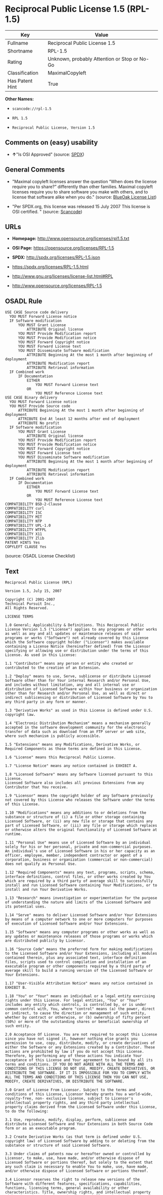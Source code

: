 * Reciprocal Public License 1.5 (RPL-1.5)

| Key               | Value                                          |
|-------------------+------------------------------------------------|
| Fullname          | Reciprocal Public License 1.5                  |
| Shortname         | RPL-1.5                                        |
| Rating            | Unknown, probably Attention or Stop or No-Go   |
| Classification    | MaximalCopyleft                                |
| Has Patent Hint   | True                                           |

*Other Names:*

- =scancode://rpl-1.5=

- =RPL 1.5=

- =Reciprocal Public License, Version 1.5=

** Comments on (easy) usability

- *↑*"Is OSI Approved" (source:
  [[https://spdx.org/licenses/RPL-1.5.html][SPDX]])

** General Comments

- "Maximal copyleft licenses answer the question “When does the license
  require you to share?” differently than other families. Maximal
  copyleft licenses require you to share software you make with others,
  and to license that software alike when you do." (source:
  [[https://blueoakcouncil.org/copyleft][BlueOak License List]])

- "Per SPDX.org, this license was released 15 July 2007 This license is
  OSI certified. " (source:
  [[https://github.com/nexB/scancode-toolkit/blob/develop/src/licensedcode/data/licenses/rpl-1.5.yml][Scancode]])

** URLs

- *Homepage:* http://www.opensource.org/licenses/rpl1.5.txt

- *OSI Page:* https://opensource.org/licenses/RPL-1.5

- *SPDX:* http://spdx.org/licenses/RPL-1.5.json

- https://spdx.org/licenses/RPL-1.5.html

- http://www.gnu.org/licenses/license-list.html#RPL

- http://www.opensource.org/licenses/RPL-1.5

** OSADL Rule

#+BEGIN_EXAMPLE
  USE CASE Source code delivery
  	YOU MUST Forward License notice
  	IF Software modification
  		YOU MUST Grant License
  			ATTRIBUTE Original license
  		YOU MUST Provide Modification report
  		YOU MUST Provide Modification notice
  		YOU MUST Forward Copyright notice
  		YOU MUST Forward License text
  		YOU MUST Disseminate Software modification
  			ATTRIBUTE Beginning At the most 1 month after beginning of deployment
  			ATTRIBUTE Modification report
  			ATTRIBUTE Retrieval information
  	IF Combined work
  		IF Documentation
  			EITHER
  				YOU MUST Forward License text
  			OR
  				YOU MUST Reference License text
  USE CASE Binary delivery
  	YOU MUST Forward License notice
  	YOU MUST Provide Source code
  		ATTRIBUTE Beginning At the most 1 month after beginning of deployment
  		ATTRIBUTE End At least 12 months after end of deployment
  		ATTRIBUTE No profit
  	IF Software modification
  		YOU MUST Grant License
  			ATTRIBUTE Original license
  		YOU MUST Provide Modification report
  		YOU MUST Provide Modification notice
  		YOU MUST Forward Copyright notice
  		YOU MUST Forward License text
  		YOU MUST Disseminate Software modification
  			ATTRIBUTE Beginning At the most 1 month after beginning of deployment
  			ATTRIBUTE Modification report
  			ATTRIBUTE Retrieval information
  	IF Combined work
  		IF Documentation
  			EITHER
  				YOU MUST Forward License text
  			OR
  				YOU MUST Reference License text
  COMPATIBILITY BSD-2-Clause
  COMPATIBILITY curl
  COMPATIBILITY ISC
  COMPATIBILITY MIT
  COMPATIBILITY NTP
  COMPATIBILITY UPL-1.0
  COMPATIBILITY WTFPL
  COMPATIBILITY X11
  COMPATIBILITY Zlib
  PATENT HINTS Yes
  COPYLEFT CLAUSE Yes
#+END_EXAMPLE

(source: OSADL License Checklist)

** Text

#+BEGIN_EXAMPLE
  Reciprocal Public License (RPL)

  Version 1.5, July 15, 2007

  Copyright (C) 2001-2007
  Technical Pursuit Inc.,
  All Rights Reserved.

  LICENSE TERMS

  1.0 General; Applicability & Definitions. This Reciprocal Public License Version 1.5 ("License") applies to any programs or other works as well as any and all updates or maintenance releases of said programs or works ("Software") not already covered by this License which the Software copyright holder ("Licensor") makes available containing a License Notice (hereinafter defined) from the Licensor specifying or allowing use or distribution under the terms of this License. As used in this License:

  1.1 "Contributor" means any person or entity who created or contributed to the creation of an Extension.

  1.2 "Deploy" means to use, Serve, sublicense or distribute Licensed Software other than for Your internal Research and/or Personal Use, and includes without limitation, any and all internal use or distribution of Licensed Software within Your business or organization other than for Research and/or Personal Use, as well as direct or indirect sublicensing or distribution of Licensed Software by You to any third party in any form or manner.

  1.3 "Derivative Works" as used in this License is defined under U.S. copyright law.

  1.4 "Electronic Distribution Mechanism" means a mechanism generally accepted in the software development community for the electronic transfer of data such as download from an FTP server or web site, where such mechanism is publicly accessible.

  1.5 "Extensions" means any Modifications, Derivative Works, or Required Components as those terms are defined in this License.

  1.6 "License" means this Reciprocal Public License.

  1.7 "License Notice" means any notice contained in EXHIBIT A.

  1.8 "Licensed Software" means any Software licensed pursuant to this License.
  Licensed Software also includes all previous Extensions from any Contributor that You receive.

  1.9 "Licensor" means the copyright holder of any Software previously not covered by this License who releases the Software under the terms of this License.

  1.10 "Modifications" means any additions to or deletions from the substance or structure of (i) a file or other storage containing Licensed Software, or (ii) any new file or storage that contains any part of Licensed Software, or (iii) any file or storage which replaces or otherwise alters the original functionality of Licensed Software at runtime.

  1.11 "Personal Use" means use of Licensed Software by an individual solely for his or her personal, private and non-commercial purposes. An individual's use of Licensed Software in his or her capacity as an officer, employee, member, independent contractor or agent of a corporation, business or organization (commercial or non-commercial) does not qualify as Personal Use.

  1.12 "Required Components" means any text, programs, scripts, schema, interface definitions, control files, or other works created by You which are required by a third party of average skill to successfully install and run Licensed Software containing Your Modifications, or to install and run Your Derivative Works.

  1.13 "Research" means investigation or experimentation for the purpose of understanding the nature and limits of the Licensed Software and its potential uses.

  1.14 "Serve" means to deliver Licensed Software and/or Your Extensions by means of a computer network to one or more computers for purposes of execution of Licensed Software and/or Your Extensions.

  1.15 "Software" means any computer programs or other works as well as any updates or maintenance releases of those programs or works which are distributed publicly by Licensor.

  1.16 "Source Code" means the preferred form for making modifications to the Licensed Software and/or Your Extensions, including all modules contained therein, plus any associated text, interface definition files, scripts used to control compilation and installation of an executable program or other components required by a third party of average skill to build a running version of the Licensed Software or Your Extensions.

  1.17 "User-Visible Attribution Notice" means any notice contained in EXHIBIT B.

  1.18 "You" or "Your" means an individual or a legal entity exercising rights under this License. For legal entities, "You" or "Your" includes any entity which controls, is controlled by, or is under common control with, You, where "control" means (a) the power, direct or indirect, to cause the direction or management of such entity, whether by contract or otherwise, or (b) ownership of fifty percent (50%) or more of the outstanding shares or beneficial ownership of such entity.

  2.0 Acceptance Of License. You are not required to accept this License since you have not signed it, however nothing else grants you permission to use, copy, distribute, modify, or create derivatives of either the Software or any Extensions created by a Contributor. These actions are prohibited by law if you do not accept this License. Therefore, by performing any of these actions You indicate Your acceptance of this License and Your agreement to be bound by all its terms and conditions. IF YOU DO NOT AGREE WITH ALL THE TERMS AND CONDITIONS OF THIS LICENSE DO NOT USE, MODIFY, CREATE DERIVATIVES, OR DISTRIBUTE THE SOFTWARE. IF IT IS IMPOSSIBLE FOR YOU TO COMPLY WITH ALL THE TERMS AND CONDITIONS OF THIS LICENSE THEN YOU CAN NOT USE, MODIFY, CREATE DERIVATIVES, OR DISTRIBUTE THE SOFTWARE.

  3.0 Grant of License From Licensor. Subject to the terms and conditions of this License, Licensor hereby grants You a world-wide, royalty-free, non- exclusive license, subject to Licensor's intellectual property rights, and any third party intellectual property claims derived from the Licensed Software under this License, to do the following:

  3.1 Use, reproduce, modify, display, perform, sublicense and distribute Licensed Software and Your Extensions in both Source Code form or as an executable program.

  3.2 Create Derivative Works (as that term is defined under U.S. copyright law) of Licensed Software by adding to or deleting from the substance or structure of said Licensed Software.

  3.3 Under claims of patents now or hereafter owned or controlled by Licensor, to make, use, have made, and/or otherwise dispose of Licensed Software or portions thereof, but solely to the extent that any such claim is necessary to enable You to make, use, have made, and/or otherwise dispose of Licensed Software or portions thereof.

  3.4 Licensor reserves the right to release new versions of the Software with different features, specifications, capabilities, functions, licensing terms, general availability or other characteristics. Title, ownership rights, and intellectual property rights in and to the Licensed Software shall remain in Licensor and/or its Contributors.

  4.0 Grant of License From Contributor. By application of the provisions in Section 6 below, each Contributor hereby grants You a world-wide, royalty- free, non-exclusive license, subject to said Contributor's intellectual property rights, and any third party intellectual property claims derived from the Licensed Software under this License, to do the following:

  4.1 Use, reproduce, modify, display, perform, sublicense and distribute any Extensions Deployed by such Contributor or portions thereof, in both Source Code form or as an executable program, either on an unmodified basis or as part of Derivative Works.

  4.2 Under claims of patents now or hereafter owned or controlled by Contributor, to make, use, have made, and/or otherwise dispose of Extensions or portions thereof, but solely to the extent that any such claim is necessary to enable You to make, use, have made, and/or otherwise dispose of Licensed Software or portions thereof.

  5.0 Exclusions From License Grant. Nothing in this License shall be deemed to grant any rights to trademarks, copyrights, patents, trade secrets or any other intellectual property of Licensor or any Contributor except as expressly stated herein. Except as expressly stated in Sections 3 and 4, no other patent rights, express or implied, are granted herein. Your Extensions may require additional patent licenses from Licensor or Contributors which each may grant in its sole discretion. No right is granted to the trademarks of Licensor or any Contributor even if such marks are included in the Licensed Software. Nothing in this License shall be interpreted to prohibit Licensor from licensing under different terms from this License any code that Licensor otherwise would have a right to license.

  5.1 You expressly acknowledge and agree that although Licensor and each Contributor grants the licenses to their respective portions of the Licensed Software set forth herein, no assurances are provided by Licensor or any Contributor that the Licensed Software does not infringe the patent or other intellectual property rights of any other entity. Licensor and each Contributor disclaim any liability to You for claims brought by any other entity based on infringement of intellectual property rights or otherwise. As a condition to exercising the rights and licenses granted hereunder, You hereby assume sole responsibility to secure any other intellectual property rights needed, if any. For example, if a third party patent license is required to allow You to distribute the Licensed Software, it is Your responsibility to acquire that license before distributing the Licensed Software.

  6.0 Your Obligations And Grants. In consideration of, and as an express condition to, the licenses granted to You under this License You hereby agree that any Modifications, Derivative Works, or Required Components (collectively
  Extensions) that You create or to which You contribute are governed by the terms of this License including, without limitation, Section 4. Any Extensions that You create or to which You contribute must be Deployed under the terms of this License or a future version of this License released under Section 7. You hereby grant to Licensor and all third parties a world-wide, non-exclusive, royalty-free license under those intellectual property rights You own or control to use, reproduce, display, perform, modify, create derivatives, sublicense, and distribute Licensed Software, in any form. Any Extensions You make and Deploy must have a distinct title so as to readily tell any subsequent user or Contributor that the Extensions are by You. You must include a copy of this License or directions on how to obtain a copy with every copy of the Extensions You distribute. You agree not to offer or impose any terms on any Source Code or executable version of the Licensed Software, or its Extensions that alter or restrict the applicable version of this License or the recipients' rights hereunder.

  6.1 Availability of Source Code. You must make available, under the terms of this License, the Source Code of any Extensions that You Deploy, via an Electronic Distribution Mechanism. The Source Code for any version that You Deploy must be made available within one (1) month of when you Deploy and must remain available for no less than twelve (12) months after the date You cease to Deploy. You are responsible for ensuring that the Source Code to each version You Deploy remains available even if the Electronic Distribution Mechanism is maintained by a third party. You may not charge a fee for any copy of the Source Code distributed under this Section in excess of Your actual cost of duplication and distribution of said copy.

  6.2 Description of Modifications. You must cause any Modifications that You create or to which You contribute to be documented in the Source Code, clearly describing the additions, changes or deletions You made. You must include a prominent statement that the Modifications are derived, directly or indirectly, from the Licensed Software and include the names of the Licensor and any Contributor to the Licensed Software in (i) the Source Code and (ii) in any notice displayed by the Licensed Software You distribute or in related documentation in which You describe the origin or ownership of the Licensed Software. You may not modify or delete any pre-existing copyright notices, change notices or License text in the Licensed Software without written permission of the respective Licensor or Contributor.

  6.3 Intellectual Property Matters.

  a. Third Party Claims. If You have knowledge that a license to a third party's intellectual property right is required to exercise the rights granted by this License, You must include a human-readable file with Your distribution that describes the claim and the party making the claim in sufficient detail that a recipient will know whom to contact.

  b. Contributor APIs. If Your Extensions include an application programming interface ("API") and You have knowledge of patent licenses that are reasonably necessary to implement that API, You must also include this information in a human-readable file supplied with Your distribution.

  c. Representations. You represent that, except as disclosed pursuant to 6.3(a) above, You believe that any Extensions You distribute are Your original creations and that You have sufficient rights to grant the rights conveyed by this License.

  6.4 Required Notices.

  a. License Text. You must duplicate this License or instructions on how to acquire a copy in any documentation You provide along with the Source Code of any Extensions You create or to which You contribute, wherever You describe recipients' rights relating to Licensed Software.

  b. License Notice. You must duplicate any notice contained in EXHIBIT A (the "License Notice") in each file of the Source Code of any copy You distribute of the Licensed Software and Your Extensions. If You create an Extension, You may add Your name as a Contributor to the Source Code and accompanying documentation along with a description of the contribution. If it is not possible to put the License Notice in a particular Source Code file due to its structure, then You must include such License Notice in a location where a user would be likely to look for such a notice.

  c. Source Code Availability. You must notify the software community of the availability of Source Code to Your Extensions within one (1) month of the date You initially Deploy and include in such notification a description of the Extensions, and instructions on how to acquire the Source Code. Should such instructions change you must notify the software community of revised instructions within one (1) month of the date of change. You must provide notification by posting to appropriate news groups, mailing lists, weblogs, or other sites where a publicly accessible search engine would reasonably be expected to index your post in relationship to queries regarding the Licensed Software and/or Your Extensions.

  d. User-Visible Attribution. You must duplicate any notice contained in EXHIBIT B (the "User-Visible Attribution Notice") in each user-visible display of the Licensed Software and Your Extensions which delineates copyright, ownership, or similar attribution information. If You create an Extension, You may add Your name as a Contributor, and add Your attribution notice, as an equally visible and functional element of any User-Visible Attribution Notice content. To ensure proper attribution, You must also include such User-Visible Attribution Notice in at least one location in the Software documentation where a user would be likely to look for such notice.

  6.5 Additional Terms. You may choose to offer, and charge a fee for, warranty, support, indemnity or liability obligations to one or more recipients of Licensed Software. However, You may do so only on Your own behalf, and not on behalf of the Licensor or any Contributor except as permitted under other agreements between you and Licensor or Contributor. You must make it clear that any such warranty, support, indemnity or liability obligation is offered by You alone, and You hereby agree to indemnify the Licensor and every Contributor for any liability plus attorney fees, costs, and related expenses due to any such action or claim incurred by the Licensor or such Contributor as a result of warranty, support, indemnity or liability terms You offer.

  6.6 Conflicts With Other Licenses. Where any portion of Your Extensions, by virtue of being Derivative Works of another product or similar circumstance, fall under the terms of another license, the terms of that license should be honored however You must also make Your Extensions available under this License. If the terms of this License continue to conflict with the terms of the other license you may write the Licensor for permission to resolve the conflict in a fashion that remains consistent with the intent of this License.
  Such permission will be granted at the sole discretion of the Licensor.

  7.0 Versions of This License. Licensor may publish from time to time revised versions of the License. Once Licensed Software has been published under a particular version of the License, You may always continue to use it under the terms of that version. You may also choose to use such Licensed Software under the terms of any subsequent version of the License published by Licensor. No one other than Licensor has the right to modify the terms applicable to Licensed Software created under this License.

  7.1 If You create or use a modified version of this License, which You may do only in order to apply it to software that is not already Licensed Software under this License, You must rename Your license so that it is not confusingly similar to this License, and must make it clear that Your license contains terms that differ from this License. In so naming Your license, You may not use any trademark of Licensor or of any Contributor. Should Your modifications to this License be limited to alteration of a) Section 13.8 solely to modify the legal Jurisdiction or Venue for disputes, b) EXHIBIT A solely to define License Notice text, or c) to EXHIBIT B solely to define a User-Visible Attribution Notice, You may continue to refer to Your License as the Reciprocal Public License or simply the RPL.

  8.0 Disclaimer of Warranty. LICENSED SOFTWARE IS PROVIDED UNDER THIS LICENSE ON AN "AS IS" BASIS, WITHOUT WARRANTY OF ANY KIND, EITHER EXPRESS OR IMPLIED, INCLUDING, WITHOUT LIMITATION, WARRANTIES THAT THE LICENSED SOFTWARE IS FREE OF DEFECTS, MERCHANTABLE, FIT FOR A PARTICULAR PURPOSE OR NON-INFRINGING.
  FURTHER THERE IS NO WARRANTY MADE AND ALL IMPLIED WARRANTIES ARE DISCLAIMED THAT THE LICENSED SOFTWARE MEETS OR COMPLIES WITH ANY DESCRIPTION OF PERFORMANCE OR OPERATION, SAID COMPATIBILITY AND SUITABILITY BEING YOUR RESPONSIBILITY. LICENSOR DISCLAIMS ANY WARRANTY, IMPLIED OR EXPRESSED, THAT ANY CONTRIBUTOR'S EXTENSIONS MEET ANY STANDARD OF COMPATIBILITY OR DESCRIPTION OF PERFORMANCE. THE ENTIRE RISK AS TO THE QUALITY AND PERFORMANCE OF THE LICENSED SOFTWARE IS WITH YOU. SHOULD LICENSED SOFTWARE PROVE DEFECTIVE IN ANY RESPECT, YOU (AND NOT THE LICENSOR OR ANY OTHER CONTRIBUTOR) ASSUME THE COST OF ANY NECESSARY SERVICING, REPAIR OR CORRECTION. UNDER THE TERMS OF THIS LICENSOR WILL NOT SUPPORT THIS SOFTWARE AND IS UNDER NO OBLIGATION TO ISSUE UPDATES TO THIS SOFTWARE. LICENSOR HAS NO KNOWLEDGE OF ERRANT CODE OR VIRUS IN THIS SOFTWARE, BUT DOES NOT WARRANT THAT THE SOFTWARE IS FREE FROM SUCH ERRORS OR VIRUSES. THIS DISCLAIMER OF WARRANTY CONSTITUTES AN ESSENTIAL PART OF THIS LICENSE. NO USE OF LICENSED SOFTWARE IS AUTHORIZED HEREUNDER EXCEPT UNDER THIS DISCLAIMER.

  9.0 Limitation of Liability. UNDER NO CIRCUMSTANCES AND UNDER NO LEGAL THEORY, WHETHER TORT (INCLUDING NEGLIGENCE), CONTRACT, OR OTHERWISE, SHALL THE LICENSOR, ANY CONTRIBUTOR, OR ANY DISTRIBUTOR OF LICENSED SOFTWARE, OR ANY SUPPLIER OF ANY OF SUCH PARTIES, BE LIABLE TO ANY PERSON FOR ANY INDIRECT, SPECIAL, INCIDENTAL, OR CONSEQUENTIAL DAMAGES OF ANY CHARACTER INCLUDING, WITHOUT LIMITATION, DAMAGES FOR LOSS OF GOODWILL, WORK STOPPAGE, COMPUTER FAILURE OR MALFUNCTION, OR ANY AND ALL OTHER COMMERCIAL DAMAGES OR LOSSES, EVEN IF SUCH PARTY SHALL HAVE BEEN INFORMED OF THE POSSIBILITY OF SUCH DAMAGES. THIS LIMITATION OF LIABILITY SHALL NOT APPLY TO LIABILITY FOR DEATH OR PERSONAL INJURY RESULTING FROM SUCH PARTY'S NEGLIGENCE TO THE EXTENT APPLICABLE LAW PROHIBITS SUCH LIMITATION. SOME JURISDICTIONS DO NOT ALLOW THE EXCLUSION OR LIMITATION OF INCIDENTAL OR CONSEQUENTIAL DAMAGES, SO THIS EXCLUSION AND LIMITATION MAY NOT APPLY TO YOU.

  10.0 High Risk Activities. THE LICENSED SOFTWARE IS NOT FAULT-TOLERANT AND IS NOT DESIGNED, MANUFACTURED, OR INTENDED FOR USE OR DISTRIBUTION AS ON-LINE CONTROL EQUIPMENT IN HAZARDOUS ENVIRONMENTS REQUIRING FAIL-SAFE PERFORMANCE, SUCH AS IN THE OPERATION OF NUCLEAR FACILITIES, AIRCRAFT NAVIGATION OR COMMUNICATIONS SYSTEMS, AIR TRAFFIC CONTROL, DIRECT LIFE SUPPORT MACHINES, OR WEAPONS SYSTEMS, IN WHICH THE FAILURE OF THE LICENSED SOFTWARE COULD LEAD DIRECTLY TO DEATH, PERSONAL INJURY, OR SEVERE PHYSICAL OR ENVIRONMENTAL DAMAGE ("HIGH RISK ACTIVITIES"). LICENSOR AND CONTRIBUTORS SPECIFICALLY DISCLAIM ANY EXPRESS OR IMPLIED WARRANTY OF FITNESS FOR HIGH RISK ACTIVITIES.

  11.0 Responsibility for Claims. As between Licensor and Contributors, each party is responsible for claims and damages arising, directly or indirectly, out of its utilization of rights under this License which specifically disclaims warranties and limits any liability of the Licensor. This paragraph is to be used in conjunction with and controlled by the Disclaimer Of Warranties of Section 8, the Limitation Of Damages in Section 9, and the disclaimer against use for High Risk Activities in Section 10. The Licensor has thereby disclaimed all warranties and limited any damages that it is or may be liable for. You agree to work with Licensor and Contributors to distribute such responsibility on an equitable basis consistent with the terms of this License including Sections 8, 9, and 10. Nothing herein is intended or shall be deemed to constitute any admission of liability.

  12.0 Termination. This License and all rights granted hereunder will terminate immediately in the event of the circumstances described in Section 13.6 or if applicable law prohibits or restricts You from fully and or specifically complying with Sections 3, 4 and/or 6, or prevents the enforceability of any of those Sections, and You must immediately discontinue any use of Licensed Software.

  12.1 Automatic Termination Upon Breach. This License and the rights granted hereunder will terminate automatically if You fail to comply with the terms herein and fail to cure such breach within thirty (30) days of becoming aware of the breach. All sublicenses to the Licensed Software that are properly granted shall survive any termination of this License. Provisions that, by their nature, must remain in effect beyond the termination of this License, shall survive.

  12.2 Termination Upon Assertion of Patent Infringement. If You initiate litigation by asserting a patent infringement claim (excluding declaratory judgment actions) against Licensor or a Contributor (Licensor or Contributor against whom You file such an action is referred to herein as "Respondent") alleging that Licensed Software directly or indirectly infringes any patent, then any and all rights granted by such Respondent to You under Sections 3 or
  4 of this License shall terminate prospectively upon sixty (60) days notice from Respondent (the "Notice Period") unless within that Notice Period You either agree in writing (i) to pay Respondent a mutually agreeable reasonably royalty for Your past or future use of Licensed Software made by such Respondent, or (ii) withdraw Your litigation claim with respect to Licensed Software against such Respondent. If within said Notice Period a reasonable royalty and payment arrangement are not mutually agreed upon in writing by the parties or the litigation claim is not withdrawn, the rights granted by Licensor to You under Sections 3 and 4 automatically terminate at the expiration of said Notice Period.

  12.3 Reasonable Value of This License. If You assert a patent infringement claim against Respondent alleging that Licensed Software directly or indirectly infringes any patent where such claim is resolved (such as by license or settlement) prior to the initiation of patent infringement litigation, then the reasonable value of the licenses granted by said Respondent under Sections 3 and 4 shall be taken into account in determining the amount or value of any payment or license.

  12.4 No Retroactive Effect of Termination. In the event of termination under this Section all end user license agreements (excluding licenses to distributors and resellers) that have been validly granted by You or any distributor hereunder prior to termination shall survive termination.

  13.0 Miscellaneous.

  13.1 U.S. Government End Users. The Licensed Software is a "commercial item,"
  as that term is defined in 48 C.F.R. 2.101 (Oct. 1995), consisting of "commercial computer software" and "commercial computer software documentation," as such terms are used in 48 C.F.R. 12.212 (Sept. 1995).
  Consistent with 48 C.F.R. 12.212 and 48 C.F.R. 227.7202-1 through 227.7202-4 (June 1995), all U.S. Government End Users acquire Licensed Software with only those rights set forth herein.

  13.2 Relationship of Parties. This License will not be construed as creating an agency, partnership, joint venture, or any other form of legal association between or among You, Licensor, or any Contributor, and You will not represent to the contrary, whether expressly, by implication, appearance, or otherwise.

  13.3 Independent Development. Nothing in this License will impair Licensor's right to acquire, license, develop, subcontract, market, or distribute technology or products that perform the same or similar functions as, or otherwise compete with, Extensions that You may develop, produce, market, or distribute.

  13.4 Consent To Breach Not Waiver. Failure by Licensor or Contributor to enforce any provision of this License will not be deemed a waiver of future enforcement of that or any other provision.

  13.5 Severability. This License represents the complete agreement concerning the subject matter hereof. If any provision of this License is held to be unenforceable, such provision shall be reformed only to the extent necessary to make it enforceable.

  13.6 Inability to Comply Due to Statute or Regulation. If it is impossible for You to comply with any of the terms of this License with respect to some or all of the Licensed Software due to statute, judicial order, or regulation, then You cannot use, modify, or distribute the software.

  13.7 Export Restrictions. You may be restricted with respect to downloading or otherwise acquiring, exporting, or reexporting the Licensed Software or any underlying information or technology by United States and other applicable laws and regulations. By downloading or by otherwise obtaining the Licensed Software, You are agreeing to be responsible for compliance with all applicable laws and regulations.

  13.8 Arbitration, Jurisdiction & Venue. This License shall be governed by Colorado law provisions (except to the extent applicable law, if any, provides otherwise), excluding its conflict-of-law provisions. You expressly agree that any dispute relating to this License shall be submitted to binding arbitration under the rules then prevailing of the American Arbitration Association. You further agree that Adams County, Colorado USA is proper venue and grant such arbitration proceeding jurisdiction as may be appropriate for purposes of resolving any dispute under this License. Judgement upon any award made in arbitration may be entered and enforced in any court of competent jurisdiction. The arbitrator shall award attorney's fees and costs of arbitration to the prevailing party. Should either party find it necessary to enforce its arbitration award or seek specific performance of such award in a civil court of competent jurisdiction, the prevailing party shall be entitled to reasonable attorney's fees and costs. The application of the United Nations Convention on Contracts for the International Sale of Goods is expressly excluded. You and Licensor expressly waive any rights to a jury trial in any litigation concerning Licensed Software or this License. Any law or regulation that provides that the language of a contract shall be construed against the drafter shall not apply to this License.

  13.9 Entire Agreement. This License constitutes the entire agreement between the parties with respect to the subject matter hereof.

  EXHIBIT A

  The License Notice below must appear in each file of the Source Code of any copy You distribute of the Licensed Software or any Extensions thereto:

  Unless explicitly acquired and licensed from Licensor under another license, the contents of this file are subject to the Reciprocal Public License ("RPL") Version 1.5, or subsequent versions as allowed by the RPL, and You may not copy or use this file in either source code or executable form, except in compliance with the terms and conditions of the RPL.

  All software distributed under the RPL is provided strictly on an "AS IS" basis, WITHOUT WARRANTY OF ANY KIND, EITHER EXPRESS OR IMPLIED, AND LICENSOR HEREBY DISCLAIMS ALL SUCH WARRANTIES, INCLUDING WITHOUT LIMITATION, ANY WARRANTIES OF MERCHANTABILITY, FITNESS FOR A PARTICULAR PURPOSE, QUIET ENJOYMENT, OR NON-INFRINGEMENT. See the RPL for specific language governing rights and limitations under the RPL.

  EXHIBIT B

  The User-Visible Attribution Notice below, when provided, must appear in each user-visible display as defined in Section 6.4 (d):
#+END_EXAMPLE

--------------

** Raw Data

- [[https://spdx.org/licenses/RPL-1.5.html][SPDX]]

- [[https://blueoakcouncil.org/copyleft][BlueOak License List]]

- [[https://github.com/OpenChain-Project/curriculum/raw/ddf1e879341adbd9b297cd67c5d5c16b2076540b/policy-template/Open%20Source%20Policy%20Template%20for%20OpenChain%20Specification%201.2.ods][OpenChainPolicyTemplate]]

- [[https://github.com/nexB/scancode-toolkit/blob/develop/src/licensedcode/data/licenses/rpl-1.5.yml][Scancode]]

- [[https://www.osadl.org/fileadmin/checklists/unreflicenses/RPL-1.5.txt][OSADL
  License Checklist]]

- [[https://opensource.org/licenses/][OpenSourceInitiative]]

- [[https://github.com/okfn/licenses/blob/master/licenses.csv][Open
  Knowledge International]]

#+BEGIN_EXAMPLE
  {
      "__impliedNames": [
          "RPL-1.5",
          "Reciprocal Public License 1.5",
          "scancode://rpl-1.5",
          "RPL 1.5",
          "Reciprocal Public License, Version 1.5"
      ],
      "__impliedId": "RPL-1.5",
      "__impliedAmbiguousNames": [
          "Reciprocal Public License"
      ],
      "__impliedComments": [
          [
              "BlueOak License List",
              [
                  "Maximal copyleft licenses answer the question âWhen does the license require you to share?â differently than other families. Maximal copyleft licenses require you to share software you make with others, and to license that software alike when you do."
              ]
          ],
          [
              "Scancode",
              [
                  "Per SPDX.org, this license was released 15 July 2007 This license is OSI\ncertified.\n"
              ]
          ]
      ],
      "__hasPatentHint": true,
      "facts": {
          "Open Knowledge International": {
              "is_generic": null,
              "status": "active",
              "domain_software": true,
              "url": "https://opensource.org/licenses/RPL-1.5",
              "maintainer": "",
              "od_conformance": "not reviewed",
              "_sourceURL": "https://github.com/okfn/licenses/blob/master/licenses.csv",
              "domain_data": false,
              "osd_conformance": "approved",
              "id": "RPL-1.5",
              "title": "Reciprocal Public License 1.5",
              "_implications": {
                  "__impliedNames": [
                      "RPL-1.5",
                      "Reciprocal Public License 1.5"
                  ],
                  "__impliedId": "RPL-1.5",
                  "__impliedURLs": [
                      [
                          null,
                          "https://opensource.org/licenses/RPL-1.5"
                      ]
                  ]
              },
              "domain_content": false
          },
          "SPDX": {
              "isSPDXLicenseDeprecated": false,
              "spdxFullName": "Reciprocal Public License 1.5",
              "spdxDetailsURL": "http://spdx.org/licenses/RPL-1.5.json",
              "_sourceURL": "https://spdx.org/licenses/RPL-1.5.html",
              "spdxLicIsOSIApproved": true,
              "spdxSeeAlso": [
                  "https://opensource.org/licenses/RPL-1.5"
              ],
              "_implications": {
                  "__impliedNames": [
                      "RPL-1.5",
                      "Reciprocal Public License 1.5"
                  ],
                  "__impliedId": "RPL-1.5",
                  "__impliedJudgement": [
                      [
                          "SPDX",
                          {
                              "tag": "PositiveJudgement",
                              "contents": "Is OSI Approved"
                          }
                      ]
                  ],
                  "__isOsiApproved": true,
                  "__impliedURLs": [
                      [
                          "SPDX",
                          "http://spdx.org/licenses/RPL-1.5.json"
                      ],
                      [
                          null,
                          "https://opensource.org/licenses/RPL-1.5"
                      ]
                  ]
              },
              "spdxLicenseId": "RPL-1.5"
          },
          "OSADL License Checklist": {
              "_sourceURL": "https://www.osadl.org/fileadmin/checklists/unreflicenses/RPL-1.5.txt",
              "spdxId": "RPL-1.5",
              "osadlRule": "USE CASE Source code delivery\n\tYOU MUST Forward License notice\n\tIF Software modification\n\t\tYOU MUST Grant License\n\t\t\tATTRIBUTE Original license\n\t\tYOU MUST Provide Modification report\n\t\tYOU MUST Provide Modification notice\n\t\tYOU MUST Forward Copyright notice\n\t\tYOU MUST Forward License text\n\t\tYOU MUST Disseminate Software modification\n\t\t\tATTRIBUTE Beginning At the most 1 month after beginning of deployment\n\t\t\tATTRIBUTE Modification report\n\t\t\tATTRIBUTE Retrieval information\n\tIF Combined work\n\t\tIF Documentation\n\t\t\tEITHER\r\n\t\t\t\tYOU MUST Forward License text\n\t\t\tOR\r\n\t\t\t\tYOU MUST Reference License text\nUSE CASE Binary delivery\n\tYOU MUST Forward License notice\n\tYOU MUST Provide Source code\n\t\tATTRIBUTE Beginning At the most 1 month after beginning of deployment\n\t\tATTRIBUTE End At least 12 months after end of deployment\n\t\tATTRIBUTE No profit\n\tIF Software modification\n\t\tYOU MUST Grant License\n\t\t\tATTRIBUTE Original license\n\t\tYOU MUST Provide Modification report\n\t\tYOU MUST Provide Modification notice\n\t\tYOU MUST Forward Copyright notice\n\t\tYOU MUST Forward License text\n\t\tYOU MUST Disseminate Software modification\n\t\t\tATTRIBUTE Beginning At the most 1 month after beginning of deployment\n\t\t\tATTRIBUTE Modification report\n\t\t\tATTRIBUTE Retrieval information\n\tIF Combined work\n\t\tIF Documentation\n\t\t\tEITHER\r\n\t\t\t\tYOU MUST Forward License text\n\t\t\tOR\r\n\t\t\t\tYOU MUST Reference License text\nCOMPATIBILITY BSD-2-Clause\r\nCOMPATIBILITY curl\r\nCOMPATIBILITY ISC\r\nCOMPATIBILITY MIT\r\nCOMPATIBILITY NTP\r\nCOMPATIBILITY UPL-1.0\r\nCOMPATIBILITY WTFPL\r\nCOMPATIBILITY X11\r\nCOMPATIBILITY Zlib\r\nPATENT HINTS Yes\nCOPYLEFT CLAUSE Yes\n",
              "_implications": {
                  "__impliedNames": [
                      "RPL-1.5"
                  ],
                  "__hasPatentHint": true,
                  "__impliedCopyleft": [
                      [
                          "OSADL License Checklist",
                          "Copyleft"
                      ]
                  ],
                  "__calculatedCopyleft": "Copyleft"
              }
          },
          "Scancode": {
              "otherUrls": [
                  "http://www.gnu.org/licenses/license-list.html#RPL",
                  "http://www.opensource.org/licenses/RPL-1.5",
                  "https://opensource.org/licenses/RPL-1.5"
              ],
              "homepageUrl": "http://www.opensource.org/licenses/rpl1.5.txt",
              "shortName": "RPL 1.5",
              "textUrls": null,
              "text": "Reciprocal Public License (RPL)\n\nVersion 1.5, July 15, 2007\n\nCopyright (C) 2001-2007\nTechnical Pursuit Inc.,\nAll Rights Reserved.\n\nLICENSE TERMS\n\n1.0 General; Applicability & Definitions. This Reciprocal Public License Version 1.5 (\"License\") applies to any programs or other works as well as any and all updates or maintenance releases of said programs or works (\"Software\") not already covered by this License which the Software copyright holder (\"Licensor\") makes available containing a License Notice (hereinafter defined) from the Licensor specifying or allowing use or distribution under the terms of this License. As used in this License:\n\n1.1 \"Contributor\" means any person or entity who created or contributed to the creation of an Extension.\n\n1.2 \"Deploy\" means to use, Serve, sublicense or distribute Licensed Software other than for Your internal Research and/or Personal Use, and includes without limitation, any and all internal use or distribution of Licensed Software within Your business or organization other than for Research and/or Personal Use, as well as direct or indirect sublicensing or distribution of Licensed Software by You to any third party in any form or manner.\n\n1.3 \"Derivative Works\" as used in this License is defined under U.S. copyright law.\n\n1.4 \"Electronic Distribution Mechanism\" means a mechanism generally accepted in the software development community for the electronic transfer of data such as download from an FTP server or web site, where such mechanism is publicly accessible.\n\n1.5 \"Extensions\" means any Modifications, Derivative Works, or Required Components as those terms are defined in this License.\n\n1.6 \"License\" means this Reciprocal Public License.\n\n1.7 \"License Notice\" means any notice contained in EXHIBIT A.\n\n1.8 \"Licensed Software\" means any Software licensed pursuant to this License.\nLicensed Software also includes all previous Extensions from any Contributor that You receive.\n\n1.9 \"Licensor\" means the copyright holder of any Software previously not covered by this License who releases the Software under the terms of this License.\n\n1.10 \"Modifications\" means any additions to or deletions from the substance or structure of (i) a file or other storage containing Licensed Software, or (ii) any new file or storage that contains any part of Licensed Software, or (iii) any file or storage which replaces or otherwise alters the original functionality of Licensed Software at runtime.\n\n1.11 \"Personal Use\" means use of Licensed Software by an individual solely for his or her personal, private and non-commercial purposes. An individual's use of Licensed Software in his or her capacity as an officer, employee, member, independent contractor or agent of a corporation, business or organization (commercial or non-commercial) does not qualify as Personal Use.\n\n1.12 \"Required Components\" means any text, programs, scripts, schema, interface definitions, control files, or other works created by You which are required by a third party of average skill to successfully install and run Licensed Software containing Your Modifications, or to install and run Your Derivative Works.\n\n1.13 \"Research\" means investigation or experimentation for the purpose of understanding the nature and limits of the Licensed Software and its potential uses.\n\n1.14 \"Serve\" means to deliver Licensed Software and/or Your Extensions by means of a computer network to one or more computers for purposes of execution of Licensed Software and/or Your Extensions.\n\n1.15 \"Software\" means any computer programs or other works as well as any updates or maintenance releases of those programs or works which are distributed publicly by Licensor.\n\n1.16 \"Source Code\" means the preferred form for making modifications to the Licensed Software and/or Your Extensions, including all modules contained therein, plus any associated text, interface definition files, scripts used to control compilation and installation of an executable program or other components required by a third party of average skill to build a running version of the Licensed Software or Your Extensions.\n\n1.17 \"User-Visible Attribution Notice\" means any notice contained in EXHIBIT B.\n\n1.18 \"You\" or \"Your\" means an individual or a legal entity exercising rights under this License. For legal entities, \"You\" or \"Your\" includes any entity which controls, is controlled by, or is under common control with, You, where \"control\" means (a) the power, direct or indirect, to cause the direction or management of such entity, whether by contract or otherwise, or (b) ownership of fifty percent (50%) or more of the outstanding shares or beneficial ownership of such entity.\n\n2.0 Acceptance Of License. You are not required to accept this License since you have not signed it, however nothing else grants you permission to use, copy, distribute, modify, or create derivatives of either the Software or any Extensions created by a Contributor. These actions are prohibited by law if you do not accept this License. Therefore, by performing any of these actions You indicate Your acceptance of this License and Your agreement to be bound by all its terms and conditions. IF YOU DO NOT AGREE WITH ALL THE TERMS AND CONDITIONS OF THIS LICENSE DO NOT USE, MODIFY, CREATE DERIVATIVES, OR DISTRIBUTE THE SOFTWARE. IF IT IS IMPOSSIBLE FOR YOU TO COMPLY WITH ALL THE TERMS AND CONDITIONS OF THIS LICENSE THEN YOU CAN NOT USE, MODIFY, CREATE DERIVATIVES, OR DISTRIBUTE THE SOFTWARE.\n\n3.0 Grant of License From Licensor. Subject to the terms and conditions of this License, Licensor hereby grants You a world-wide, royalty-free, non- exclusive license, subject to Licensor's intellectual property rights, and any third party intellectual property claims derived from the Licensed Software under this License, to do the following:\n\n3.1 Use, reproduce, modify, display, perform, sublicense and distribute Licensed Software and Your Extensions in both Source Code form or as an executable program.\n\n3.2 Create Derivative Works (as that term is defined under U.S. copyright law) of Licensed Software by adding to or deleting from the substance or structure of said Licensed Software.\n\n3.3 Under claims of patents now or hereafter owned or controlled by Licensor, to make, use, have made, and/or otherwise dispose of Licensed Software or portions thereof, but solely to the extent that any such claim is necessary to enable You to make, use, have made, and/or otherwise dispose of Licensed Software or portions thereof.\n\n3.4 Licensor reserves the right to release new versions of the Software with different features, specifications, capabilities, functions, licensing terms, general availability or other characteristics. Title, ownership rights, and intellectual property rights in and to the Licensed Software shall remain in Licensor and/or its Contributors.\n\n4.0 Grant of License From Contributor. By application of the provisions in Section 6 below, each Contributor hereby grants You a world-wide, royalty- free, non-exclusive license, subject to said Contributor's intellectual property rights, and any third party intellectual property claims derived from the Licensed Software under this License, to do the following:\n\n4.1 Use, reproduce, modify, display, perform, sublicense and distribute any Extensions Deployed by such Contributor or portions thereof, in both Source Code form or as an executable program, either on an unmodified basis or as part of Derivative Works.\n\n4.2 Under claims of patents now or hereafter owned or controlled by Contributor, to make, use, have made, and/or otherwise dispose of Extensions or portions thereof, but solely to the extent that any such claim is necessary to enable You to make, use, have made, and/or otherwise dispose of Licensed Software or portions thereof.\n\n5.0 Exclusions From License Grant. Nothing in this License shall be deemed to grant any rights to trademarks, copyrights, patents, trade secrets or any other intellectual property of Licensor or any Contributor except as expressly stated herein. Except as expressly stated in Sections 3 and 4, no other patent rights, express or implied, are granted herein. Your Extensions may require additional patent licenses from Licensor or Contributors which each may grant in its sole discretion. No right is granted to the trademarks of Licensor or any Contributor even if such marks are included in the Licensed Software. Nothing in this License shall be interpreted to prohibit Licensor from licensing under different terms from this License any code that Licensor otherwise would have a right to license.\n\n5.1 You expressly acknowledge and agree that although Licensor and each Contributor grants the licenses to their respective portions of the Licensed Software set forth herein, no assurances are provided by Licensor or any Contributor that the Licensed Software does not infringe the patent or other intellectual property rights of any other entity. Licensor and each Contributor disclaim any liability to You for claims brought by any other entity based on infringement of intellectual property rights or otherwise. As a condition to exercising the rights and licenses granted hereunder, You hereby assume sole responsibility to secure any other intellectual property rights needed, if any. For example, if a third party patent license is required to allow You to distribute the Licensed Software, it is Your responsibility to acquire that license before distributing the Licensed Software.\n\n6.0 Your Obligations And Grants. In consideration of, and as an express condition to, the licenses granted to You under this License You hereby agree that any Modifications, Derivative Works, or Required Components (collectively\nExtensions) that You create or to which You contribute are governed by the terms of this License including, without limitation, Section 4. Any Extensions that You create or to which You contribute must be Deployed under the terms of this License or a future version of this License released under Section 7. You hereby grant to Licensor and all third parties a world-wide, non-exclusive, royalty-free license under those intellectual property rights You own or control to use, reproduce, display, perform, modify, create derivatives, sublicense, and distribute Licensed Software, in any form. Any Extensions You make and Deploy must have a distinct title so as to readily tell any subsequent user or Contributor that the Extensions are by You. You must include a copy of this License or directions on how to obtain a copy with every copy of the Extensions You distribute. You agree not to offer or impose any terms on any Source Code or executable version of the Licensed Software, or its Extensions that alter or restrict the applicable version of this License or the recipients' rights hereunder.\n\n6.1 Availability of Source Code. You must make available, under the terms of this License, the Source Code of any Extensions that You Deploy, via an Electronic Distribution Mechanism. The Source Code for any version that You Deploy must be made available within one (1) month of when you Deploy and must remain available for no less than twelve (12) months after the date You cease to Deploy. You are responsible for ensuring that the Source Code to each version You Deploy remains available even if the Electronic Distribution Mechanism is maintained by a third party. You may not charge a fee for any copy of the Source Code distributed under this Section in excess of Your actual cost of duplication and distribution of said copy.\n\n6.2 Description of Modifications. You must cause any Modifications that You create or to which You contribute to be documented in the Source Code, clearly describing the additions, changes or deletions You made. You must include a prominent statement that the Modifications are derived, directly or indirectly, from the Licensed Software and include the names of the Licensor and any Contributor to the Licensed Software in (i) the Source Code and (ii) in any notice displayed by the Licensed Software You distribute or in related documentation in which You describe the origin or ownership of the Licensed Software. You may not modify or delete any pre-existing copyright notices, change notices or License text in the Licensed Software without written permission of the respective Licensor or Contributor.\n\n6.3 Intellectual Property Matters.\n\na. Third Party Claims. If You have knowledge that a license to a third party's intellectual property right is required to exercise the rights granted by this License, You must include a human-readable file with Your distribution that describes the claim and the party making the claim in sufficient detail that a recipient will know whom to contact.\n\nb. Contributor APIs. If Your Extensions include an application programming interface (\"API\") and You have knowledge of patent licenses that are reasonably necessary to implement that API, You must also include this information in a human-readable file supplied with Your distribution.\n\nc. Representations. You represent that, except as disclosed pursuant to 6.3(a) above, You believe that any Extensions You distribute are Your original creations and that You have sufficient rights to grant the rights conveyed by this License.\n\n6.4 Required Notices.\n\na. License Text. You must duplicate this License or instructions on how to acquire a copy in any documentation You provide along with the Source Code of any Extensions You create or to which You contribute, wherever You describe recipients' rights relating to Licensed Software.\n\nb. License Notice. You must duplicate any notice contained in EXHIBIT A (the \"License Notice\") in each file of the Source Code of any copy You distribute of the Licensed Software and Your Extensions. If You create an Extension, You may add Your name as a Contributor to the Source Code and accompanying documentation along with a description of the contribution. If it is not possible to put the License Notice in a particular Source Code file due to its structure, then You must include such License Notice in a location where a user would be likely to look for such a notice.\n\nc. Source Code Availability. You must notify the software community of the availability of Source Code to Your Extensions within one (1) month of the date You initially Deploy and include in such notification a description of the Extensions, and instructions on how to acquire the Source Code. Should such instructions change you must notify the software community of revised instructions within one (1) month of the date of change. You must provide notification by posting to appropriate news groups, mailing lists, weblogs, or other sites where a publicly accessible search engine would reasonably be expected to index your post in relationship to queries regarding the Licensed Software and/or Your Extensions.\n\nd. User-Visible Attribution. You must duplicate any notice contained in EXHIBIT B (the \"User-Visible Attribution Notice\") in each user-visible display of the Licensed Software and Your Extensions which delineates copyright, ownership, or similar attribution information. If You create an Extension, You may add Your name as a Contributor, and add Your attribution notice, as an equally visible and functional element of any User-Visible Attribution Notice content. To ensure proper attribution, You must also include such User-Visible Attribution Notice in at least one location in the Software documentation where a user would be likely to look for such notice.\n\n6.5 Additional Terms. You may choose to offer, and charge a fee for, warranty, support, indemnity or liability obligations to one or more recipients of Licensed Software. However, You may do so only on Your own behalf, and not on behalf of the Licensor or any Contributor except as permitted under other agreements between you and Licensor or Contributor. You must make it clear that any such warranty, support, indemnity or liability obligation is offered by You alone, and You hereby agree to indemnify the Licensor and every Contributor for any liability plus attorney fees, costs, and related expenses due to any such action or claim incurred by the Licensor or such Contributor as a result of warranty, support, indemnity or liability terms You offer.\n\n6.6 Conflicts With Other Licenses. Where any portion of Your Extensions, by virtue of being Derivative Works of another product or similar circumstance, fall under the terms of another license, the terms of that license should be honored however You must also make Your Extensions available under this License. If the terms of this License continue to conflict with the terms of the other license you may write the Licensor for permission to resolve the conflict in a fashion that remains consistent with the intent of this License.\nSuch permission will be granted at the sole discretion of the Licensor.\n\n7.0 Versions of This License. Licensor may publish from time to time revised versions of the License. Once Licensed Software has been published under a particular version of the License, You may always continue to use it under the terms of that version. You may also choose to use such Licensed Software under the terms of any subsequent version of the License published by Licensor. No one other than Licensor has the right to modify the terms applicable to Licensed Software created under this License.\n\n7.1 If You create or use a modified version of this License, which You may do only in order to apply it to software that is not already Licensed Software under this License, You must rename Your license so that it is not confusingly similar to this License, and must make it clear that Your license contains terms that differ from this License. In so naming Your license, You may not use any trademark of Licensor or of any Contributor. Should Your modifications to this License be limited to alteration of a) Section 13.8 solely to modify the legal Jurisdiction or Venue for disputes, b) EXHIBIT A solely to define License Notice text, or c) to EXHIBIT B solely to define a User-Visible Attribution Notice, You may continue to refer to Your License as the Reciprocal Public License or simply the RPL.\n\n8.0 Disclaimer of Warranty. LICENSED SOFTWARE IS PROVIDED UNDER THIS LICENSE ON AN \"AS IS\" BASIS, WITHOUT WARRANTY OF ANY KIND, EITHER EXPRESS OR IMPLIED, INCLUDING, WITHOUT LIMITATION, WARRANTIES THAT THE LICENSED SOFTWARE IS FREE OF DEFECTS, MERCHANTABLE, FIT FOR A PARTICULAR PURPOSE OR NON-INFRINGING.\nFURTHER THERE IS NO WARRANTY MADE AND ALL IMPLIED WARRANTIES ARE DISCLAIMED THAT THE LICENSED SOFTWARE MEETS OR COMPLIES WITH ANY DESCRIPTION OF PERFORMANCE OR OPERATION, SAID COMPATIBILITY AND SUITABILITY BEING YOUR RESPONSIBILITY. LICENSOR DISCLAIMS ANY WARRANTY, IMPLIED OR EXPRESSED, THAT ANY CONTRIBUTOR'S EXTENSIONS MEET ANY STANDARD OF COMPATIBILITY OR DESCRIPTION OF PERFORMANCE. THE ENTIRE RISK AS TO THE QUALITY AND PERFORMANCE OF THE LICENSED SOFTWARE IS WITH YOU. SHOULD LICENSED SOFTWARE PROVE DEFECTIVE IN ANY RESPECT, YOU (AND NOT THE LICENSOR OR ANY OTHER CONTRIBUTOR) ASSUME THE COST OF ANY NECESSARY SERVICING, REPAIR OR CORRECTION. UNDER THE TERMS OF THIS LICENSOR WILL NOT SUPPORT THIS SOFTWARE AND IS UNDER NO OBLIGATION TO ISSUE UPDATES TO THIS SOFTWARE. LICENSOR HAS NO KNOWLEDGE OF ERRANT CODE OR VIRUS IN THIS SOFTWARE, BUT DOES NOT WARRANT THAT THE SOFTWARE IS FREE FROM SUCH ERRORS OR VIRUSES. THIS DISCLAIMER OF WARRANTY CONSTITUTES AN ESSENTIAL PART OF THIS LICENSE. NO USE OF LICENSED SOFTWARE IS AUTHORIZED HEREUNDER EXCEPT UNDER THIS DISCLAIMER.\n\n9.0 Limitation of Liability. UNDER NO CIRCUMSTANCES AND UNDER NO LEGAL THEORY, WHETHER TORT (INCLUDING NEGLIGENCE), CONTRACT, OR OTHERWISE, SHALL THE LICENSOR, ANY CONTRIBUTOR, OR ANY DISTRIBUTOR OF LICENSED SOFTWARE, OR ANY SUPPLIER OF ANY OF SUCH PARTIES, BE LIABLE TO ANY PERSON FOR ANY INDIRECT, SPECIAL, INCIDENTAL, OR CONSEQUENTIAL DAMAGES OF ANY CHARACTER INCLUDING, WITHOUT LIMITATION, DAMAGES FOR LOSS OF GOODWILL, WORK STOPPAGE, COMPUTER FAILURE OR MALFUNCTION, OR ANY AND ALL OTHER COMMERCIAL DAMAGES OR LOSSES, EVEN IF SUCH PARTY SHALL HAVE BEEN INFORMED OF THE POSSIBILITY OF SUCH DAMAGES. THIS LIMITATION OF LIABILITY SHALL NOT APPLY TO LIABILITY FOR DEATH OR PERSONAL INJURY RESULTING FROM SUCH PARTY'S NEGLIGENCE TO THE EXTENT APPLICABLE LAW PROHIBITS SUCH LIMITATION. SOME JURISDICTIONS DO NOT ALLOW THE EXCLUSION OR LIMITATION OF INCIDENTAL OR CONSEQUENTIAL DAMAGES, SO THIS EXCLUSION AND LIMITATION MAY NOT APPLY TO YOU.\n\n10.0 High Risk Activities. THE LICENSED SOFTWARE IS NOT FAULT-TOLERANT AND IS NOT DESIGNED, MANUFACTURED, OR INTENDED FOR USE OR DISTRIBUTION AS ON-LINE CONTROL EQUIPMENT IN HAZARDOUS ENVIRONMENTS REQUIRING FAIL-SAFE PERFORMANCE, SUCH AS IN THE OPERATION OF NUCLEAR FACILITIES, AIRCRAFT NAVIGATION OR COMMUNICATIONS SYSTEMS, AIR TRAFFIC CONTROL, DIRECT LIFE SUPPORT MACHINES, OR WEAPONS SYSTEMS, IN WHICH THE FAILURE OF THE LICENSED SOFTWARE COULD LEAD DIRECTLY TO DEATH, PERSONAL INJURY, OR SEVERE PHYSICAL OR ENVIRONMENTAL DAMAGE (\"HIGH RISK ACTIVITIES\"). LICENSOR AND CONTRIBUTORS SPECIFICALLY DISCLAIM ANY EXPRESS OR IMPLIED WARRANTY OF FITNESS FOR HIGH RISK ACTIVITIES.\n\n11.0 Responsibility for Claims. As between Licensor and Contributors, each party is responsible for claims and damages arising, directly or indirectly, out of its utilization of rights under this License which specifically disclaims warranties and limits any liability of the Licensor. This paragraph is to be used in conjunction with and controlled by the Disclaimer Of Warranties of Section 8, the Limitation Of Damages in Section 9, and the disclaimer against use for High Risk Activities in Section 10. The Licensor has thereby disclaimed all warranties and limited any damages that it is or may be liable for. You agree to work with Licensor and Contributors to distribute such responsibility on an equitable basis consistent with the terms of this License including Sections 8, 9, and 10. Nothing herein is intended or shall be deemed to constitute any admission of liability.\n\n12.0 Termination. This License and all rights granted hereunder will terminate immediately in the event of the circumstances described in Section 13.6 or if applicable law prohibits or restricts You from fully and or specifically complying with Sections 3, 4 and/or 6, or prevents the enforceability of any of those Sections, and You must immediately discontinue any use of Licensed Software.\n\n12.1 Automatic Termination Upon Breach. This License and the rights granted hereunder will terminate automatically if You fail to comply with the terms herein and fail to cure such breach within thirty (30) days of becoming aware of the breach. All sublicenses to the Licensed Software that are properly granted shall survive any termination of this License. Provisions that, by their nature, must remain in effect beyond the termination of this License, shall survive.\n\n12.2 Termination Upon Assertion of Patent Infringement. If You initiate litigation by asserting a patent infringement claim (excluding declaratory judgment actions) against Licensor or a Contributor (Licensor or Contributor against whom You file such an action is referred to herein as \"Respondent\") alleging that Licensed Software directly or indirectly infringes any patent, then any and all rights granted by such Respondent to You under Sections 3 or\n4 of this License shall terminate prospectively upon sixty (60) days notice from Respondent (the \"Notice Period\") unless within that Notice Period You either agree in writing (i) to pay Respondent a mutually agreeable reasonably royalty for Your past or future use of Licensed Software made by such Respondent, or (ii) withdraw Your litigation claim with respect to Licensed Software against such Respondent. If within said Notice Period a reasonable royalty and payment arrangement are not mutually agreed upon in writing by the parties or the litigation claim is not withdrawn, the rights granted by Licensor to You under Sections 3 and 4 automatically terminate at the expiration of said Notice Period.\n\n12.3 Reasonable Value of This License. If You assert a patent infringement claim against Respondent alleging that Licensed Software directly or indirectly infringes any patent where such claim is resolved (such as by license or settlement) prior to the initiation of patent infringement litigation, then the reasonable value of the licenses granted by said Respondent under Sections 3 and 4 shall be taken into account in determining the amount or value of any payment or license.\n\n12.4 No Retroactive Effect of Termination. In the event of termination under this Section all end user license agreements (excluding licenses to distributors and resellers) that have been validly granted by You or any distributor hereunder prior to termination shall survive termination.\n\n13.0 Miscellaneous.\n\n13.1 U.S. Government End Users. The Licensed Software is a \"commercial item,\"\nas that term is defined in 48 C.F.R. 2.101 (Oct. 1995), consisting of \"commercial computer software\" and \"commercial computer software documentation,\" as such terms are used in 48 C.F.R. 12.212 (Sept. 1995).\nConsistent with 48 C.F.R. 12.212 and 48 C.F.R. 227.7202-1 through 227.7202-4 (June 1995), all U.S. Government End Users acquire Licensed Software with only those rights set forth herein.\n\n13.2 Relationship of Parties. This License will not be construed as creating an agency, partnership, joint venture, or any other form of legal association between or among You, Licensor, or any Contributor, and You will not represent to the contrary, whether expressly, by implication, appearance, or otherwise.\n\n13.3 Independent Development. Nothing in this License will impair Licensor's right to acquire, license, develop, subcontract, market, or distribute technology or products that perform the same or similar functions as, or otherwise compete with, Extensions that You may develop, produce, market, or distribute.\n\n13.4 Consent To Breach Not Waiver. Failure by Licensor or Contributor to enforce any provision of this License will not be deemed a waiver of future enforcement of that or any other provision.\n\n13.5 Severability. This License represents the complete agreement concerning the subject matter hereof. If any provision of this License is held to be unenforceable, such provision shall be reformed only to the extent necessary to make it enforceable.\n\n13.6 Inability to Comply Due to Statute or Regulation. If it is impossible for You to comply with any of the terms of this License with respect to some or all of the Licensed Software due to statute, judicial order, or regulation, then You cannot use, modify, or distribute the software.\n\n13.7 Export Restrictions. You may be restricted with respect to downloading or otherwise acquiring, exporting, or reexporting the Licensed Software or any underlying information or technology by United States and other applicable laws and regulations. By downloading or by otherwise obtaining the Licensed Software, You are agreeing to be responsible for compliance with all applicable laws and regulations.\n\n13.8 Arbitration, Jurisdiction & Venue. This License shall be governed by Colorado law provisions (except to the extent applicable law, if any, provides otherwise), excluding its conflict-of-law provisions. You expressly agree that any dispute relating to this License shall be submitted to binding arbitration under the rules then prevailing of the American Arbitration Association. You further agree that Adams County, Colorado USA is proper venue and grant such arbitration proceeding jurisdiction as may be appropriate for purposes of resolving any dispute under this License. Judgement upon any award made in arbitration may be entered and enforced in any court of competent jurisdiction. The arbitrator shall award attorney's fees and costs of arbitration to the prevailing party. Should either party find it necessary to enforce its arbitration award or seek specific performance of such award in a civil court of competent jurisdiction, the prevailing party shall be entitled to reasonable attorney's fees and costs. The application of the United Nations Convention on Contracts for the International Sale of Goods is expressly excluded. You and Licensor expressly waive any rights to a jury trial in any litigation concerning Licensed Software or this License. Any law or regulation that provides that the language of a contract shall be construed against the drafter shall not apply to this License.\n\n13.9 Entire Agreement. This License constitutes the entire agreement between the parties with respect to the subject matter hereof.\n\nEXHIBIT A\n\nThe License Notice below must appear in each file of the Source Code of any copy You distribute of the Licensed Software or any Extensions thereto:\n\nUnless explicitly acquired and licensed from Licensor under another license, the contents of this file are subject to the Reciprocal Public License (\"RPL\") Version 1.5, or subsequent versions as allowed by the RPL, and You may not copy or use this file in either source code or executable form, except in compliance with the terms and conditions of the RPL.\n\nAll software distributed under the RPL is provided strictly on an \"AS IS\" basis, WITHOUT WARRANTY OF ANY KIND, EITHER EXPRESS OR IMPLIED, AND LICENSOR HEREBY DISCLAIMS ALL SUCH WARRANTIES, INCLUDING WITHOUT LIMITATION, ANY WARRANTIES OF MERCHANTABILITY, FITNESS FOR A PARTICULAR PURPOSE, QUIET ENJOYMENT, OR NON-INFRINGEMENT. See the RPL for specific language governing rights and limitations under the RPL.\n\nEXHIBIT B\n\nThe User-Visible Attribution Notice below, when provided, must appear in each user-visible display as defined in Section 6.4 (d):",
              "category": "Copyleft Limited",
              "osiUrl": "http://www.opensource.org/licenses/rpl1.5.txt",
              "owner": "OSI - Open Source Initiative",
              "_sourceURL": "https://github.com/nexB/scancode-toolkit/blob/develop/src/licensedcode/data/licenses/rpl-1.5.yml",
              "key": "rpl-1.5",
              "name": "Reciprocal Public License 1.5",
              "spdxId": "RPL-1.5",
              "notes": "Per SPDX.org, this license was released 15 July 2007 This license is OSI\ncertified.\n",
              "_implications": {
                  "__impliedNames": [
                      "scancode://rpl-1.5",
                      "RPL 1.5",
                      "RPL-1.5"
                  ],
                  "__impliedId": "RPL-1.5",
                  "__impliedComments": [
                      [
                          "Scancode",
                          [
                              "Per SPDX.org, this license was released 15 July 2007 This license is OSI\ncertified.\n"
                          ]
                      ]
                  ],
                  "__impliedCopyleft": [
                      [
                          "Scancode",
                          "WeakCopyleft"
                      ]
                  ],
                  "__calculatedCopyleft": "WeakCopyleft",
                  "__impliedText": "Reciprocal Public License (RPL)\n\nVersion 1.5, July 15, 2007\n\nCopyright (C) 2001-2007\nTechnical Pursuit Inc.,\nAll Rights Reserved.\n\nLICENSE TERMS\n\n1.0 General; Applicability & Definitions. This Reciprocal Public License Version 1.5 (\"License\") applies to any programs or other works as well as any and all updates or maintenance releases of said programs or works (\"Software\") not already covered by this License which the Software copyright holder (\"Licensor\") makes available containing a License Notice (hereinafter defined) from the Licensor specifying or allowing use or distribution under the terms of this License. As used in this License:\n\n1.1 \"Contributor\" means any person or entity who created or contributed to the creation of an Extension.\n\n1.2 \"Deploy\" means to use, Serve, sublicense or distribute Licensed Software other than for Your internal Research and/or Personal Use, and includes without limitation, any and all internal use or distribution of Licensed Software within Your business or organization other than for Research and/or Personal Use, as well as direct or indirect sublicensing or distribution of Licensed Software by You to any third party in any form or manner.\n\n1.3 \"Derivative Works\" as used in this License is defined under U.S. copyright law.\n\n1.4 \"Electronic Distribution Mechanism\" means a mechanism generally accepted in the software development community for the electronic transfer of data such as download from an FTP server or web site, where such mechanism is publicly accessible.\n\n1.5 \"Extensions\" means any Modifications, Derivative Works, or Required Components as those terms are defined in this License.\n\n1.6 \"License\" means this Reciprocal Public License.\n\n1.7 \"License Notice\" means any notice contained in EXHIBIT A.\n\n1.8 \"Licensed Software\" means any Software licensed pursuant to this License.\nLicensed Software also includes all previous Extensions from any Contributor that You receive.\n\n1.9 \"Licensor\" means the copyright holder of any Software previously not covered by this License who releases the Software under the terms of this License.\n\n1.10 \"Modifications\" means any additions to or deletions from the substance or structure of (i) a file or other storage containing Licensed Software, or (ii) any new file or storage that contains any part of Licensed Software, or (iii) any file or storage which replaces or otherwise alters the original functionality of Licensed Software at runtime.\n\n1.11 \"Personal Use\" means use of Licensed Software by an individual solely for his or her personal, private and non-commercial purposes. An individual's use of Licensed Software in his or her capacity as an officer, employee, member, independent contractor or agent of a corporation, business or organization (commercial or non-commercial) does not qualify as Personal Use.\n\n1.12 \"Required Components\" means any text, programs, scripts, schema, interface definitions, control files, or other works created by You which are required by a third party of average skill to successfully install and run Licensed Software containing Your Modifications, or to install and run Your Derivative Works.\n\n1.13 \"Research\" means investigation or experimentation for the purpose of understanding the nature and limits of the Licensed Software and its potential uses.\n\n1.14 \"Serve\" means to deliver Licensed Software and/or Your Extensions by means of a computer network to one or more computers for purposes of execution of Licensed Software and/or Your Extensions.\n\n1.15 \"Software\" means any computer programs or other works as well as any updates or maintenance releases of those programs or works which are distributed publicly by Licensor.\n\n1.16 \"Source Code\" means the preferred form for making modifications to the Licensed Software and/or Your Extensions, including all modules contained therein, plus any associated text, interface definition files, scripts used to control compilation and installation of an executable program or other components required by a third party of average skill to build a running version of the Licensed Software or Your Extensions.\n\n1.17 \"User-Visible Attribution Notice\" means any notice contained in EXHIBIT B.\n\n1.18 \"You\" or \"Your\" means an individual or a legal entity exercising rights under this License. For legal entities, \"You\" or \"Your\" includes any entity which controls, is controlled by, or is under common control with, You, where \"control\" means (a) the power, direct or indirect, to cause the direction or management of such entity, whether by contract or otherwise, or (b) ownership of fifty percent (50%) or more of the outstanding shares or beneficial ownership of such entity.\n\n2.0 Acceptance Of License. You are not required to accept this License since you have not signed it, however nothing else grants you permission to use, copy, distribute, modify, or create derivatives of either the Software or any Extensions created by a Contributor. These actions are prohibited by law if you do not accept this License. Therefore, by performing any of these actions You indicate Your acceptance of this License and Your agreement to be bound by all its terms and conditions. IF YOU DO NOT AGREE WITH ALL THE TERMS AND CONDITIONS OF THIS LICENSE DO NOT USE, MODIFY, CREATE DERIVATIVES, OR DISTRIBUTE THE SOFTWARE. IF IT IS IMPOSSIBLE FOR YOU TO COMPLY WITH ALL THE TERMS AND CONDITIONS OF THIS LICENSE THEN YOU CAN NOT USE, MODIFY, CREATE DERIVATIVES, OR DISTRIBUTE THE SOFTWARE.\n\n3.0 Grant of License From Licensor. Subject to the terms and conditions of this License, Licensor hereby grants You a world-wide, royalty-free, non- exclusive license, subject to Licensor's intellectual property rights, and any third party intellectual property claims derived from the Licensed Software under this License, to do the following:\n\n3.1 Use, reproduce, modify, display, perform, sublicense and distribute Licensed Software and Your Extensions in both Source Code form or as an executable program.\n\n3.2 Create Derivative Works (as that term is defined under U.S. copyright law) of Licensed Software by adding to or deleting from the substance or structure of said Licensed Software.\n\n3.3 Under claims of patents now or hereafter owned or controlled by Licensor, to make, use, have made, and/or otherwise dispose of Licensed Software or portions thereof, but solely to the extent that any such claim is necessary to enable You to make, use, have made, and/or otherwise dispose of Licensed Software or portions thereof.\n\n3.4 Licensor reserves the right to release new versions of the Software with different features, specifications, capabilities, functions, licensing terms, general availability or other characteristics. Title, ownership rights, and intellectual property rights in and to the Licensed Software shall remain in Licensor and/or its Contributors.\n\n4.0 Grant of License From Contributor. By application of the provisions in Section 6 below, each Contributor hereby grants You a world-wide, royalty- free, non-exclusive license, subject to said Contributor's intellectual property rights, and any third party intellectual property claims derived from the Licensed Software under this License, to do the following:\n\n4.1 Use, reproduce, modify, display, perform, sublicense and distribute any Extensions Deployed by such Contributor or portions thereof, in both Source Code form or as an executable program, either on an unmodified basis or as part of Derivative Works.\n\n4.2 Under claims of patents now or hereafter owned or controlled by Contributor, to make, use, have made, and/or otherwise dispose of Extensions or portions thereof, but solely to the extent that any such claim is necessary to enable You to make, use, have made, and/or otherwise dispose of Licensed Software or portions thereof.\n\n5.0 Exclusions From License Grant. Nothing in this License shall be deemed to grant any rights to trademarks, copyrights, patents, trade secrets or any other intellectual property of Licensor or any Contributor except as expressly stated herein. Except as expressly stated in Sections 3 and 4, no other patent rights, express or implied, are granted herein. Your Extensions may require additional patent licenses from Licensor or Contributors which each may grant in its sole discretion. No right is granted to the trademarks of Licensor or any Contributor even if such marks are included in the Licensed Software. Nothing in this License shall be interpreted to prohibit Licensor from licensing under different terms from this License any code that Licensor otherwise would have a right to license.\n\n5.1 You expressly acknowledge and agree that although Licensor and each Contributor grants the licenses to their respective portions of the Licensed Software set forth herein, no assurances are provided by Licensor or any Contributor that the Licensed Software does not infringe the patent or other intellectual property rights of any other entity. Licensor and each Contributor disclaim any liability to You for claims brought by any other entity based on infringement of intellectual property rights or otherwise. As a condition to exercising the rights and licenses granted hereunder, You hereby assume sole responsibility to secure any other intellectual property rights needed, if any. For example, if a third party patent license is required to allow You to distribute the Licensed Software, it is Your responsibility to acquire that license before distributing the Licensed Software.\n\n6.0 Your Obligations And Grants. In consideration of, and as an express condition to, the licenses granted to You under this License You hereby agree that any Modifications, Derivative Works, or Required Components (collectively\nExtensions) that You create or to which You contribute are governed by the terms of this License including, without limitation, Section 4. Any Extensions that You create or to which You contribute must be Deployed under the terms of this License or a future version of this License released under Section 7. You hereby grant to Licensor and all third parties a world-wide, non-exclusive, royalty-free license under those intellectual property rights You own or control to use, reproduce, display, perform, modify, create derivatives, sublicense, and distribute Licensed Software, in any form. Any Extensions You make and Deploy must have a distinct title so as to readily tell any subsequent user or Contributor that the Extensions are by You. You must include a copy of this License or directions on how to obtain a copy with every copy of the Extensions You distribute. You agree not to offer or impose any terms on any Source Code or executable version of the Licensed Software, or its Extensions that alter or restrict the applicable version of this License or the recipients' rights hereunder.\n\n6.1 Availability of Source Code. You must make available, under the terms of this License, the Source Code of any Extensions that You Deploy, via an Electronic Distribution Mechanism. The Source Code for any version that You Deploy must be made available within one (1) month of when you Deploy and must remain available for no less than twelve (12) months after the date You cease to Deploy. You are responsible for ensuring that the Source Code to each version You Deploy remains available even if the Electronic Distribution Mechanism is maintained by a third party. You may not charge a fee for any copy of the Source Code distributed under this Section in excess of Your actual cost of duplication and distribution of said copy.\n\n6.2 Description of Modifications. You must cause any Modifications that You create or to which You contribute to be documented in the Source Code, clearly describing the additions, changes or deletions You made. You must include a prominent statement that the Modifications are derived, directly or indirectly, from the Licensed Software and include the names of the Licensor and any Contributor to the Licensed Software in (i) the Source Code and (ii) in any notice displayed by the Licensed Software You distribute or in related documentation in which You describe the origin or ownership of the Licensed Software. You may not modify or delete any pre-existing copyright notices, change notices or License text in the Licensed Software without written permission of the respective Licensor or Contributor.\n\n6.3 Intellectual Property Matters.\n\na. Third Party Claims. If You have knowledge that a license to a third party's intellectual property right is required to exercise the rights granted by this License, You must include a human-readable file with Your distribution that describes the claim and the party making the claim in sufficient detail that a recipient will know whom to contact.\n\nb. Contributor APIs. If Your Extensions include an application programming interface (\"API\") and You have knowledge of patent licenses that are reasonably necessary to implement that API, You must also include this information in a human-readable file supplied with Your distribution.\n\nc. Representations. You represent that, except as disclosed pursuant to 6.3(a) above, You believe that any Extensions You distribute are Your original creations and that You have sufficient rights to grant the rights conveyed by this License.\n\n6.4 Required Notices.\n\na. License Text. You must duplicate this License or instructions on how to acquire a copy in any documentation You provide along with the Source Code of any Extensions You create or to which You contribute, wherever You describe recipients' rights relating to Licensed Software.\n\nb. License Notice. You must duplicate any notice contained in EXHIBIT A (the \"License Notice\") in each file of the Source Code of any copy You distribute of the Licensed Software and Your Extensions. If You create an Extension, You may add Your name as a Contributor to the Source Code and accompanying documentation along with a description of the contribution. If it is not possible to put the License Notice in a particular Source Code file due to its structure, then You must include such License Notice in a location where a user would be likely to look for such a notice.\n\nc. Source Code Availability. You must notify the software community of the availability of Source Code to Your Extensions within one (1) month of the date You initially Deploy and include in such notification a description of the Extensions, and instructions on how to acquire the Source Code. Should such instructions change you must notify the software community of revised instructions within one (1) month of the date of change. You must provide notification by posting to appropriate news groups, mailing lists, weblogs, or other sites where a publicly accessible search engine would reasonably be expected to index your post in relationship to queries regarding the Licensed Software and/or Your Extensions.\n\nd. User-Visible Attribution. You must duplicate any notice contained in EXHIBIT B (the \"User-Visible Attribution Notice\") in each user-visible display of the Licensed Software and Your Extensions which delineates copyright, ownership, or similar attribution information. If You create an Extension, You may add Your name as a Contributor, and add Your attribution notice, as an equally visible and functional element of any User-Visible Attribution Notice content. To ensure proper attribution, You must also include such User-Visible Attribution Notice in at least one location in the Software documentation where a user would be likely to look for such notice.\n\n6.5 Additional Terms. You may choose to offer, and charge a fee for, warranty, support, indemnity or liability obligations to one or more recipients of Licensed Software. However, You may do so only on Your own behalf, and not on behalf of the Licensor or any Contributor except as permitted under other agreements between you and Licensor or Contributor. You must make it clear that any such warranty, support, indemnity or liability obligation is offered by You alone, and You hereby agree to indemnify the Licensor and every Contributor for any liability plus attorney fees, costs, and related expenses due to any such action or claim incurred by the Licensor or such Contributor as a result of warranty, support, indemnity or liability terms You offer.\n\n6.6 Conflicts With Other Licenses. Where any portion of Your Extensions, by virtue of being Derivative Works of another product or similar circumstance, fall under the terms of another license, the terms of that license should be honored however You must also make Your Extensions available under this License. If the terms of this License continue to conflict with the terms of the other license you may write the Licensor for permission to resolve the conflict in a fashion that remains consistent with the intent of this License.\nSuch permission will be granted at the sole discretion of the Licensor.\n\n7.0 Versions of This License. Licensor may publish from time to time revised versions of the License. Once Licensed Software has been published under a particular version of the License, You may always continue to use it under the terms of that version. You may also choose to use such Licensed Software under the terms of any subsequent version of the License published by Licensor. No one other than Licensor has the right to modify the terms applicable to Licensed Software created under this License.\n\n7.1 If You create or use a modified version of this License, which You may do only in order to apply it to software that is not already Licensed Software under this License, You must rename Your license so that it is not confusingly similar to this License, and must make it clear that Your license contains terms that differ from this License. In so naming Your license, You may not use any trademark of Licensor or of any Contributor. Should Your modifications to this License be limited to alteration of a) Section 13.8 solely to modify the legal Jurisdiction or Venue for disputes, b) EXHIBIT A solely to define License Notice text, or c) to EXHIBIT B solely to define a User-Visible Attribution Notice, You may continue to refer to Your License as the Reciprocal Public License or simply the RPL.\n\n8.0 Disclaimer of Warranty. LICENSED SOFTWARE IS PROVIDED UNDER THIS LICENSE ON AN \"AS IS\" BASIS, WITHOUT WARRANTY OF ANY KIND, EITHER EXPRESS OR IMPLIED, INCLUDING, WITHOUT LIMITATION, WARRANTIES THAT THE LICENSED SOFTWARE IS FREE OF DEFECTS, MERCHANTABLE, FIT FOR A PARTICULAR PURPOSE OR NON-INFRINGING.\nFURTHER THERE IS NO WARRANTY MADE AND ALL IMPLIED WARRANTIES ARE DISCLAIMED THAT THE LICENSED SOFTWARE MEETS OR COMPLIES WITH ANY DESCRIPTION OF PERFORMANCE OR OPERATION, SAID COMPATIBILITY AND SUITABILITY BEING YOUR RESPONSIBILITY. LICENSOR DISCLAIMS ANY WARRANTY, IMPLIED OR EXPRESSED, THAT ANY CONTRIBUTOR'S EXTENSIONS MEET ANY STANDARD OF COMPATIBILITY OR DESCRIPTION OF PERFORMANCE. THE ENTIRE RISK AS TO THE QUALITY AND PERFORMANCE OF THE LICENSED SOFTWARE IS WITH YOU. SHOULD LICENSED SOFTWARE PROVE DEFECTIVE IN ANY RESPECT, YOU (AND NOT THE LICENSOR OR ANY OTHER CONTRIBUTOR) ASSUME THE COST OF ANY NECESSARY SERVICING, REPAIR OR CORRECTION. UNDER THE TERMS OF THIS LICENSOR WILL NOT SUPPORT THIS SOFTWARE AND IS UNDER NO OBLIGATION TO ISSUE UPDATES TO THIS SOFTWARE. LICENSOR HAS NO KNOWLEDGE OF ERRANT CODE OR VIRUS IN THIS SOFTWARE, BUT DOES NOT WARRANT THAT THE SOFTWARE IS FREE FROM SUCH ERRORS OR VIRUSES. THIS DISCLAIMER OF WARRANTY CONSTITUTES AN ESSENTIAL PART OF THIS LICENSE. NO USE OF LICENSED SOFTWARE IS AUTHORIZED HEREUNDER EXCEPT UNDER THIS DISCLAIMER.\n\n9.0 Limitation of Liability. UNDER NO CIRCUMSTANCES AND UNDER NO LEGAL THEORY, WHETHER TORT (INCLUDING NEGLIGENCE), CONTRACT, OR OTHERWISE, SHALL THE LICENSOR, ANY CONTRIBUTOR, OR ANY DISTRIBUTOR OF LICENSED SOFTWARE, OR ANY SUPPLIER OF ANY OF SUCH PARTIES, BE LIABLE TO ANY PERSON FOR ANY INDIRECT, SPECIAL, INCIDENTAL, OR CONSEQUENTIAL DAMAGES OF ANY CHARACTER INCLUDING, WITHOUT LIMITATION, DAMAGES FOR LOSS OF GOODWILL, WORK STOPPAGE, COMPUTER FAILURE OR MALFUNCTION, OR ANY AND ALL OTHER COMMERCIAL DAMAGES OR LOSSES, EVEN IF SUCH PARTY SHALL HAVE BEEN INFORMED OF THE POSSIBILITY OF SUCH DAMAGES. THIS LIMITATION OF LIABILITY SHALL NOT APPLY TO LIABILITY FOR DEATH OR PERSONAL INJURY RESULTING FROM SUCH PARTY'S NEGLIGENCE TO THE EXTENT APPLICABLE LAW PROHIBITS SUCH LIMITATION. SOME JURISDICTIONS DO NOT ALLOW THE EXCLUSION OR LIMITATION OF INCIDENTAL OR CONSEQUENTIAL DAMAGES, SO THIS EXCLUSION AND LIMITATION MAY NOT APPLY TO YOU.\n\n10.0 High Risk Activities. THE LICENSED SOFTWARE IS NOT FAULT-TOLERANT AND IS NOT DESIGNED, MANUFACTURED, OR INTENDED FOR USE OR DISTRIBUTION AS ON-LINE CONTROL EQUIPMENT IN HAZARDOUS ENVIRONMENTS REQUIRING FAIL-SAFE PERFORMANCE, SUCH AS IN THE OPERATION OF NUCLEAR FACILITIES, AIRCRAFT NAVIGATION OR COMMUNICATIONS SYSTEMS, AIR TRAFFIC CONTROL, DIRECT LIFE SUPPORT MACHINES, OR WEAPONS SYSTEMS, IN WHICH THE FAILURE OF THE LICENSED SOFTWARE COULD LEAD DIRECTLY TO DEATH, PERSONAL INJURY, OR SEVERE PHYSICAL OR ENVIRONMENTAL DAMAGE (\"HIGH RISK ACTIVITIES\"). LICENSOR AND CONTRIBUTORS SPECIFICALLY DISCLAIM ANY EXPRESS OR IMPLIED WARRANTY OF FITNESS FOR HIGH RISK ACTIVITIES.\n\n11.0 Responsibility for Claims. As between Licensor and Contributors, each party is responsible for claims and damages arising, directly or indirectly, out of its utilization of rights under this License which specifically disclaims warranties and limits any liability of the Licensor. This paragraph is to be used in conjunction with and controlled by the Disclaimer Of Warranties of Section 8, the Limitation Of Damages in Section 9, and the disclaimer against use for High Risk Activities in Section 10. The Licensor has thereby disclaimed all warranties and limited any damages that it is or may be liable for. You agree to work with Licensor and Contributors to distribute such responsibility on an equitable basis consistent with the terms of this License including Sections 8, 9, and 10. Nothing herein is intended or shall be deemed to constitute any admission of liability.\n\n12.0 Termination. This License and all rights granted hereunder will terminate immediately in the event of the circumstances described in Section 13.6 or if applicable law prohibits or restricts You from fully and or specifically complying with Sections 3, 4 and/or 6, or prevents the enforceability of any of those Sections, and You must immediately discontinue any use of Licensed Software.\n\n12.1 Automatic Termination Upon Breach. This License and the rights granted hereunder will terminate automatically if You fail to comply with the terms herein and fail to cure such breach within thirty (30) days of becoming aware of the breach. All sublicenses to the Licensed Software that are properly granted shall survive any termination of this License. Provisions that, by their nature, must remain in effect beyond the termination of this License, shall survive.\n\n12.2 Termination Upon Assertion of Patent Infringement. If You initiate litigation by asserting a patent infringement claim (excluding declaratory judgment actions) against Licensor or a Contributor (Licensor or Contributor against whom You file such an action is referred to herein as \"Respondent\") alleging that Licensed Software directly or indirectly infringes any patent, then any and all rights granted by such Respondent to You under Sections 3 or\n4 of this License shall terminate prospectively upon sixty (60) days notice from Respondent (the \"Notice Period\") unless within that Notice Period You either agree in writing (i) to pay Respondent a mutually agreeable reasonably royalty for Your past or future use of Licensed Software made by such Respondent, or (ii) withdraw Your litigation claim with respect to Licensed Software against such Respondent. If within said Notice Period a reasonable royalty and payment arrangement are not mutually agreed upon in writing by the parties or the litigation claim is not withdrawn, the rights granted by Licensor to You under Sections 3 and 4 automatically terminate at the expiration of said Notice Period.\n\n12.3 Reasonable Value of This License. If You assert a patent infringement claim against Respondent alleging that Licensed Software directly or indirectly infringes any patent where such claim is resolved (such as by license or settlement) prior to the initiation of patent infringement litigation, then the reasonable value of the licenses granted by said Respondent under Sections 3 and 4 shall be taken into account in determining the amount or value of any payment or license.\n\n12.4 No Retroactive Effect of Termination. In the event of termination under this Section all end user license agreements (excluding licenses to distributors and resellers) that have been validly granted by You or any distributor hereunder prior to termination shall survive termination.\n\n13.0 Miscellaneous.\n\n13.1 U.S. Government End Users. The Licensed Software is a \"commercial item,\"\nas that term is defined in 48 C.F.R. 2.101 (Oct. 1995), consisting of \"commercial computer software\" and \"commercial computer software documentation,\" as such terms are used in 48 C.F.R. 12.212 (Sept. 1995).\nConsistent with 48 C.F.R. 12.212 and 48 C.F.R. 227.7202-1 through 227.7202-4 (June 1995), all U.S. Government End Users acquire Licensed Software with only those rights set forth herein.\n\n13.2 Relationship of Parties. This License will not be construed as creating an agency, partnership, joint venture, or any other form of legal association between or among You, Licensor, or any Contributor, and You will not represent to the contrary, whether expressly, by implication, appearance, or otherwise.\n\n13.3 Independent Development. Nothing in this License will impair Licensor's right to acquire, license, develop, subcontract, market, or distribute technology or products that perform the same or similar functions as, or otherwise compete with, Extensions that You may develop, produce, market, or distribute.\n\n13.4 Consent To Breach Not Waiver. Failure by Licensor or Contributor to enforce any provision of this License will not be deemed a waiver of future enforcement of that or any other provision.\n\n13.5 Severability. This License represents the complete agreement concerning the subject matter hereof. If any provision of this License is held to be unenforceable, such provision shall be reformed only to the extent necessary to make it enforceable.\n\n13.6 Inability to Comply Due to Statute or Regulation. If it is impossible for You to comply with any of the terms of this License with respect to some or all of the Licensed Software due to statute, judicial order, or regulation, then You cannot use, modify, or distribute the software.\n\n13.7 Export Restrictions. You may be restricted with respect to downloading or otherwise acquiring, exporting, or reexporting the Licensed Software or any underlying information or technology by United States and other applicable laws and regulations. By downloading or by otherwise obtaining the Licensed Software, You are agreeing to be responsible for compliance with all applicable laws and regulations.\n\n13.8 Arbitration, Jurisdiction & Venue. This License shall be governed by Colorado law provisions (except to the extent applicable law, if any, provides otherwise), excluding its conflict-of-law provisions. You expressly agree that any dispute relating to this License shall be submitted to binding arbitration under the rules then prevailing of the American Arbitration Association. You further agree that Adams County, Colorado USA is proper venue and grant such arbitration proceeding jurisdiction as may be appropriate for purposes of resolving any dispute under this License. Judgement upon any award made in arbitration may be entered and enforced in any court of competent jurisdiction. The arbitrator shall award attorney's fees and costs of arbitration to the prevailing party. Should either party find it necessary to enforce its arbitration award or seek specific performance of such award in a civil court of competent jurisdiction, the prevailing party shall be entitled to reasonable attorney's fees and costs. The application of the United Nations Convention on Contracts for the International Sale of Goods is expressly excluded. You and Licensor expressly waive any rights to a jury trial in any litigation concerning Licensed Software or this License. Any law or regulation that provides that the language of a contract shall be construed against the drafter shall not apply to this License.\n\n13.9 Entire Agreement. This License constitutes the entire agreement between the parties with respect to the subject matter hereof.\n\nEXHIBIT A\n\nThe License Notice below must appear in each file of the Source Code of any copy You distribute of the Licensed Software or any Extensions thereto:\n\nUnless explicitly acquired and licensed from Licensor under another license, the contents of this file are subject to the Reciprocal Public License (\"RPL\") Version 1.5, or subsequent versions as allowed by the RPL, and You may not copy or use this file in either source code or executable form, except in compliance with the terms and conditions of the RPL.\n\nAll software distributed under the RPL is provided strictly on an \"AS IS\" basis, WITHOUT WARRANTY OF ANY KIND, EITHER EXPRESS OR IMPLIED, AND LICENSOR HEREBY DISCLAIMS ALL SUCH WARRANTIES, INCLUDING WITHOUT LIMITATION, ANY WARRANTIES OF MERCHANTABILITY, FITNESS FOR A PARTICULAR PURPOSE, QUIET ENJOYMENT, OR NON-INFRINGEMENT. See the RPL for specific language governing rights and limitations under the RPL.\n\nEXHIBIT B\n\nThe User-Visible Attribution Notice below, when provided, must appear in each user-visible display as defined in Section 6.4 (d):",
                  "__impliedURLs": [
                      [
                          "Homepage",
                          "http://www.opensource.org/licenses/rpl1.5.txt"
                      ],
                      [
                          "OSI Page",
                          "http://www.opensource.org/licenses/rpl1.5.txt"
                      ],
                      [
                          null,
                          "http://www.gnu.org/licenses/license-list.html#RPL"
                      ],
                      [
                          null,
                          "http://www.opensource.org/licenses/RPL-1.5"
                      ],
                      [
                          null,
                          "https://opensource.org/licenses/RPL-1.5"
                      ]
                  ]
              }
          },
          "OpenChainPolicyTemplate": {
              "isSaaSDeemed": "no",
              "licenseType": "copyleft",
              "freedomOrDeath": "no",
              "typeCopyleft": "strong",
              "_sourceURL": "https://github.com/OpenChain-Project/curriculum/raw/ddf1e879341adbd9b297cd67c5d5c16b2076540b/policy-template/Open%20Source%20Policy%20Template%20for%20OpenChain%20Specification%201.2.ods",
              "name": "Reciprocal Public License 1.5 ",
              "commercialUse": true,
              "spdxId": "RPL-1.5",
              "_implications": {
                  "__impliedNames": [
                      "RPL-1.5"
                  ]
              }
          },
          "BlueOak License List": {
              "url": "https://spdx.org/licenses/RPL-1.5.html",
              "familyName": "Reciprocal Public License",
              "_sourceURL": "https://blueoakcouncil.org/copyleft",
              "name": "Reciprocal Public License 1.5",
              "id": "RPL-1.5",
              "_implications": {
                  "__impliedNames": [
                      "RPL-1.5",
                      "Reciprocal Public License 1.5"
                  ],
                  "__impliedAmbiguousNames": [
                      "Reciprocal Public License"
                  ],
                  "__impliedComments": [
                      [
                          "BlueOak License List",
                          [
                              "Maximal copyleft licenses answer the question âWhen does the license require you to share?â differently than other families. Maximal copyleft licenses require you to share software you make with others, and to license that software alike when you do."
                          ]
                      ]
                  ],
                  "__impliedCopyleft": [
                      [
                          "BlueOak License List",
                          "MaximalCopyleft"
                      ]
                  ],
                  "__calculatedCopyleft": "MaximalCopyleft",
                  "__impliedURLs": [
                      [
                          null,
                          "https://spdx.org/licenses/RPL-1.5.html"
                      ]
                  ]
              },
              "CopyleftKind": "MaximalCopyleft"
          },
          "OpenSourceInitiative": {
              "text": [
                  {
                      "url": "https://opensource.org/licenses/RPL-1.5",
                      "title": "HTML",
                      "media_type": "text/html"
                  }
              ],
              "identifiers": [
                  {
                      "identifier": "RPL-1.5",
                      "scheme": "SPDX"
                  }
              ],
              "superseded_by": null,
              "_sourceURL": "https://opensource.org/licenses/",
              "name": "Reciprocal Public License, Version 1.5",
              "other_names": [],
              "keywords": [
                  "osi-approved"
              ],
              "id": "RPL-1.5",
              "links": [
                  {
                      "note": "OSI Page",
                      "url": "https://opensource.org/licenses/RPL-1.5"
                  }
              ],
              "_implications": {
                  "__impliedNames": [
                      "RPL-1.5",
                      "Reciprocal Public License, Version 1.5",
                      "RPL-1.5"
                  ],
                  "__impliedURLs": [
                      [
                          "OSI Page",
                          "https://opensource.org/licenses/RPL-1.5"
                      ]
                  ]
              }
          }
      },
      "__impliedJudgement": [
          [
              "SPDX",
              {
                  "tag": "PositiveJudgement",
                  "contents": "Is OSI Approved"
              }
          ]
      ],
      "__impliedCopyleft": [
          [
              "BlueOak License List",
              "MaximalCopyleft"
          ],
          [
              "OSADL License Checklist",
              "Copyleft"
          ],
          [
              "Scancode",
              "WeakCopyleft"
          ]
      ],
      "__calculatedCopyleft": "MaximalCopyleft",
      "__isOsiApproved": true,
      "__impliedText": "Reciprocal Public License (RPL)\n\nVersion 1.5, July 15, 2007\n\nCopyright (C) 2001-2007\nTechnical Pursuit Inc.,\nAll Rights Reserved.\n\nLICENSE TERMS\n\n1.0 General; Applicability & Definitions. This Reciprocal Public License Version 1.5 (\"License\") applies to any programs or other works as well as any and all updates or maintenance releases of said programs or works (\"Software\") not already covered by this License which the Software copyright holder (\"Licensor\") makes available containing a License Notice (hereinafter defined) from the Licensor specifying or allowing use or distribution under the terms of this License. As used in this License:\n\n1.1 \"Contributor\" means any person or entity who created or contributed to the creation of an Extension.\n\n1.2 \"Deploy\" means to use, Serve, sublicense or distribute Licensed Software other than for Your internal Research and/or Personal Use, and includes without limitation, any and all internal use or distribution of Licensed Software within Your business or organization other than for Research and/or Personal Use, as well as direct or indirect sublicensing or distribution of Licensed Software by You to any third party in any form or manner.\n\n1.3 \"Derivative Works\" as used in this License is defined under U.S. copyright law.\n\n1.4 \"Electronic Distribution Mechanism\" means a mechanism generally accepted in the software development community for the electronic transfer of data such as download from an FTP server or web site, where such mechanism is publicly accessible.\n\n1.5 \"Extensions\" means any Modifications, Derivative Works, or Required Components as those terms are defined in this License.\n\n1.6 \"License\" means this Reciprocal Public License.\n\n1.7 \"License Notice\" means any notice contained in EXHIBIT A.\n\n1.8 \"Licensed Software\" means any Software licensed pursuant to this License.\nLicensed Software also includes all previous Extensions from any Contributor that You receive.\n\n1.9 \"Licensor\" means the copyright holder of any Software previously not covered by this License who releases the Software under the terms of this License.\n\n1.10 \"Modifications\" means any additions to or deletions from the substance or structure of (i) a file or other storage containing Licensed Software, or (ii) any new file or storage that contains any part of Licensed Software, or (iii) any file or storage which replaces or otherwise alters the original functionality of Licensed Software at runtime.\n\n1.11 \"Personal Use\" means use of Licensed Software by an individual solely for his or her personal, private and non-commercial purposes. An individual's use of Licensed Software in his or her capacity as an officer, employee, member, independent contractor or agent of a corporation, business or organization (commercial or non-commercial) does not qualify as Personal Use.\n\n1.12 \"Required Components\" means any text, programs, scripts, schema, interface definitions, control files, or other works created by You which are required by a third party of average skill to successfully install and run Licensed Software containing Your Modifications, or to install and run Your Derivative Works.\n\n1.13 \"Research\" means investigation or experimentation for the purpose of understanding the nature and limits of the Licensed Software and its potential uses.\n\n1.14 \"Serve\" means to deliver Licensed Software and/or Your Extensions by means of a computer network to one or more computers for purposes of execution of Licensed Software and/or Your Extensions.\n\n1.15 \"Software\" means any computer programs or other works as well as any updates or maintenance releases of those programs or works which are distributed publicly by Licensor.\n\n1.16 \"Source Code\" means the preferred form for making modifications to the Licensed Software and/or Your Extensions, including all modules contained therein, plus any associated text, interface definition files, scripts used to control compilation and installation of an executable program or other components required by a third party of average skill to build a running version of the Licensed Software or Your Extensions.\n\n1.17 \"User-Visible Attribution Notice\" means any notice contained in EXHIBIT B.\n\n1.18 \"You\" or \"Your\" means an individual or a legal entity exercising rights under this License. For legal entities, \"You\" or \"Your\" includes any entity which controls, is controlled by, or is under common control with, You, where \"control\" means (a) the power, direct or indirect, to cause the direction or management of such entity, whether by contract or otherwise, or (b) ownership of fifty percent (50%) or more of the outstanding shares or beneficial ownership of such entity.\n\n2.0 Acceptance Of License. You are not required to accept this License since you have not signed it, however nothing else grants you permission to use, copy, distribute, modify, or create derivatives of either the Software or any Extensions created by a Contributor. These actions are prohibited by law if you do not accept this License. Therefore, by performing any of these actions You indicate Your acceptance of this License and Your agreement to be bound by all its terms and conditions. IF YOU DO NOT AGREE WITH ALL THE TERMS AND CONDITIONS OF THIS LICENSE DO NOT USE, MODIFY, CREATE DERIVATIVES, OR DISTRIBUTE THE SOFTWARE. IF IT IS IMPOSSIBLE FOR YOU TO COMPLY WITH ALL THE TERMS AND CONDITIONS OF THIS LICENSE THEN YOU CAN NOT USE, MODIFY, CREATE DERIVATIVES, OR DISTRIBUTE THE SOFTWARE.\n\n3.0 Grant of License From Licensor. Subject to the terms and conditions of this License, Licensor hereby grants You a world-wide, royalty-free, non- exclusive license, subject to Licensor's intellectual property rights, and any third party intellectual property claims derived from the Licensed Software under this License, to do the following:\n\n3.1 Use, reproduce, modify, display, perform, sublicense and distribute Licensed Software and Your Extensions in both Source Code form or as an executable program.\n\n3.2 Create Derivative Works (as that term is defined under U.S. copyright law) of Licensed Software by adding to or deleting from the substance or structure of said Licensed Software.\n\n3.3 Under claims of patents now or hereafter owned or controlled by Licensor, to make, use, have made, and/or otherwise dispose of Licensed Software or portions thereof, but solely to the extent that any such claim is necessary to enable You to make, use, have made, and/or otherwise dispose of Licensed Software or portions thereof.\n\n3.4 Licensor reserves the right to release new versions of the Software with different features, specifications, capabilities, functions, licensing terms, general availability or other characteristics. Title, ownership rights, and intellectual property rights in and to the Licensed Software shall remain in Licensor and/or its Contributors.\n\n4.0 Grant of License From Contributor. By application of the provisions in Section 6 below, each Contributor hereby grants You a world-wide, royalty- free, non-exclusive license, subject to said Contributor's intellectual property rights, and any third party intellectual property claims derived from the Licensed Software under this License, to do the following:\n\n4.1 Use, reproduce, modify, display, perform, sublicense and distribute any Extensions Deployed by such Contributor or portions thereof, in both Source Code form or as an executable program, either on an unmodified basis or as part of Derivative Works.\n\n4.2 Under claims of patents now or hereafter owned or controlled by Contributor, to make, use, have made, and/or otherwise dispose of Extensions or portions thereof, but solely to the extent that any such claim is necessary to enable You to make, use, have made, and/or otherwise dispose of Licensed Software or portions thereof.\n\n5.0 Exclusions From License Grant. Nothing in this License shall be deemed to grant any rights to trademarks, copyrights, patents, trade secrets or any other intellectual property of Licensor or any Contributor except as expressly stated herein. Except as expressly stated in Sections 3 and 4, no other patent rights, express or implied, are granted herein. Your Extensions may require additional patent licenses from Licensor or Contributors which each may grant in its sole discretion. No right is granted to the trademarks of Licensor or any Contributor even if such marks are included in the Licensed Software. Nothing in this License shall be interpreted to prohibit Licensor from licensing under different terms from this License any code that Licensor otherwise would have a right to license.\n\n5.1 You expressly acknowledge and agree that although Licensor and each Contributor grants the licenses to their respective portions of the Licensed Software set forth herein, no assurances are provided by Licensor or any Contributor that the Licensed Software does not infringe the patent or other intellectual property rights of any other entity. Licensor and each Contributor disclaim any liability to You for claims brought by any other entity based on infringement of intellectual property rights or otherwise. As a condition to exercising the rights and licenses granted hereunder, You hereby assume sole responsibility to secure any other intellectual property rights needed, if any. For example, if a third party patent license is required to allow You to distribute the Licensed Software, it is Your responsibility to acquire that license before distributing the Licensed Software.\n\n6.0 Your Obligations And Grants. In consideration of, and as an express condition to, the licenses granted to You under this License You hereby agree that any Modifications, Derivative Works, or Required Components (collectively\nExtensions) that You create or to which You contribute are governed by the terms of this License including, without limitation, Section 4. Any Extensions that You create or to which You contribute must be Deployed under the terms of this License or a future version of this License released under Section 7. You hereby grant to Licensor and all third parties a world-wide, non-exclusive, royalty-free license under those intellectual property rights You own or control to use, reproduce, display, perform, modify, create derivatives, sublicense, and distribute Licensed Software, in any form. Any Extensions You make and Deploy must have a distinct title so as to readily tell any subsequent user or Contributor that the Extensions are by You. You must include a copy of this License or directions on how to obtain a copy with every copy of the Extensions You distribute. You agree not to offer or impose any terms on any Source Code or executable version of the Licensed Software, or its Extensions that alter or restrict the applicable version of this License or the recipients' rights hereunder.\n\n6.1 Availability of Source Code. You must make available, under the terms of this License, the Source Code of any Extensions that You Deploy, via an Electronic Distribution Mechanism. The Source Code for any version that You Deploy must be made available within one (1) month of when you Deploy and must remain available for no less than twelve (12) months after the date You cease to Deploy. You are responsible for ensuring that the Source Code to each version You Deploy remains available even if the Electronic Distribution Mechanism is maintained by a third party. You may not charge a fee for any copy of the Source Code distributed under this Section in excess of Your actual cost of duplication and distribution of said copy.\n\n6.2 Description of Modifications. You must cause any Modifications that You create or to which You contribute to be documented in the Source Code, clearly describing the additions, changes or deletions You made. You must include a prominent statement that the Modifications are derived, directly or indirectly, from the Licensed Software and include the names of the Licensor and any Contributor to the Licensed Software in (i) the Source Code and (ii) in any notice displayed by the Licensed Software You distribute or in related documentation in which You describe the origin or ownership of the Licensed Software. You may not modify or delete any pre-existing copyright notices, change notices or License text in the Licensed Software without written permission of the respective Licensor or Contributor.\n\n6.3 Intellectual Property Matters.\n\na. Third Party Claims. If You have knowledge that a license to a third party's intellectual property right is required to exercise the rights granted by this License, You must include a human-readable file with Your distribution that describes the claim and the party making the claim in sufficient detail that a recipient will know whom to contact.\n\nb. Contributor APIs. If Your Extensions include an application programming interface (\"API\") and You have knowledge of patent licenses that are reasonably necessary to implement that API, You must also include this information in a human-readable file supplied with Your distribution.\n\nc. Representations. You represent that, except as disclosed pursuant to 6.3(a) above, You believe that any Extensions You distribute are Your original creations and that You have sufficient rights to grant the rights conveyed by this License.\n\n6.4 Required Notices.\n\na. License Text. You must duplicate this License or instructions on how to acquire a copy in any documentation You provide along with the Source Code of any Extensions You create or to which You contribute, wherever You describe recipients' rights relating to Licensed Software.\n\nb. License Notice. You must duplicate any notice contained in EXHIBIT A (the \"License Notice\") in each file of the Source Code of any copy You distribute of the Licensed Software and Your Extensions. If You create an Extension, You may add Your name as a Contributor to the Source Code and accompanying documentation along with a description of the contribution. If it is not possible to put the License Notice in a particular Source Code file due to its structure, then You must include such License Notice in a location where a user would be likely to look for such a notice.\n\nc. Source Code Availability. You must notify the software community of the availability of Source Code to Your Extensions within one (1) month of the date You initially Deploy and include in such notification a description of the Extensions, and instructions on how to acquire the Source Code. Should such instructions change you must notify the software community of revised instructions within one (1) month of the date of change. You must provide notification by posting to appropriate news groups, mailing lists, weblogs, or other sites where a publicly accessible search engine would reasonably be expected to index your post in relationship to queries regarding the Licensed Software and/or Your Extensions.\n\nd. User-Visible Attribution. You must duplicate any notice contained in EXHIBIT B (the \"User-Visible Attribution Notice\") in each user-visible display of the Licensed Software and Your Extensions which delineates copyright, ownership, or similar attribution information. If You create an Extension, You may add Your name as a Contributor, and add Your attribution notice, as an equally visible and functional element of any User-Visible Attribution Notice content. To ensure proper attribution, You must also include such User-Visible Attribution Notice in at least one location in the Software documentation where a user would be likely to look for such notice.\n\n6.5 Additional Terms. You may choose to offer, and charge a fee for, warranty, support, indemnity or liability obligations to one or more recipients of Licensed Software. However, You may do so only on Your own behalf, and not on behalf of the Licensor or any Contributor except as permitted under other agreements between you and Licensor or Contributor. You must make it clear that any such warranty, support, indemnity or liability obligation is offered by You alone, and You hereby agree to indemnify the Licensor and every Contributor for any liability plus attorney fees, costs, and related expenses due to any such action or claim incurred by the Licensor or such Contributor as a result of warranty, support, indemnity or liability terms You offer.\n\n6.6 Conflicts With Other Licenses. Where any portion of Your Extensions, by virtue of being Derivative Works of another product or similar circumstance, fall under the terms of another license, the terms of that license should be honored however You must also make Your Extensions available under this License. If the terms of this License continue to conflict with the terms of the other license you may write the Licensor for permission to resolve the conflict in a fashion that remains consistent with the intent of this License.\nSuch permission will be granted at the sole discretion of the Licensor.\n\n7.0 Versions of This License. Licensor may publish from time to time revised versions of the License. Once Licensed Software has been published under a particular version of the License, You may always continue to use it under the terms of that version. You may also choose to use such Licensed Software under the terms of any subsequent version of the License published by Licensor. No one other than Licensor has the right to modify the terms applicable to Licensed Software created under this License.\n\n7.1 If You create or use a modified version of this License, which You may do only in order to apply it to software that is not already Licensed Software under this License, You must rename Your license so that it is not confusingly similar to this License, and must make it clear that Your license contains terms that differ from this License. In so naming Your license, You may not use any trademark of Licensor or of any Contributor. Should Your modifications to this License be limited to alteration of a) Section 13.8 solely to modify the legal Jurisdiction or Venue for disputes, b) EXHIBIT A solely to define License Notice text, or c) to EXHIBIT B solely to define a User-Visible Attribution Notice, You may continue to refer to Your License as the Reciprocal Public License or simply the RPL.\n\n8.0 Disclaimer of Warranty. LICENSED SOFTWARE IS PROVIDED UNDER THIS LICENSE ON AN \"AS IS\" BASIS, WITHOUT WARRANTY OF ANY KIND, EITHER EXPRESS OR IMPLIED, INCLUDING, WITHOUT LIMITATION, WARRANTIES THAT THE LICENSED SOFTWARE IS FREE OF DEFECTS, MERCHANTABLE, FIT FOR A PARTICULAR PURPOSE OR NON-INFRINGING.\nFURTHER THERE IS NO WARRANTY MADE AND ALL IMPLIED WARRANTIES ARE DISCLAIMED THAT THE LICENSED SOFTWARE MEETS OR COMPLIES WITH ANY DESCRIPTION OF PERFORMANCE OR OPERATION, SAID COMPATIBILITY AND SUITABILITY BEING YOUR RESPONSIBILITY. LICENSOR DISCLAIMS ANY WARRANTY, IMPLIED OR EXPRESSED, THAT ANY CONTRIBUTOR'S EXTENSIONS MEET ANY STANDARD OF COMPATIBILITY OR DESCRIPTION OF PERFORMANCE. THE ENTIRE RISK AS TO THE QUALITY AND PERFORMANCE OF THE LICENSED SOFTWARE IS WITH YOU. SHOULD LICENSED SOFTWARE PROVE DEFECTIVE IN ANY RESPECT, YOU (AND NOT THE LICENSOR OR ANY OTHER CONTRIBUTOR) ASSUME THE COST OF ANY NECESSARY SERVICING, REPAIR OR CORRECTION. UNDER THE TERMS OF THIS LICENSOR WILL NOT SUPPORT THIS SOFTWARE AND IS UNDER NO OBLIGATION TO ISSUE UPDATES TO THIS SOFTWARE. LICENSOR HAS NO KNOWLEDGE OF ERRANT CODE OR VIRUS IN THIS SOFTWARE, BUT DOES NOT WARRANT THAT THE SOFTWARE IS FREE FROM SUCH ERRORS OR VIRUSES. THIS DISCLAIMER OF WARRANTY CONSTITUTES AN ESSENTIAL PART OF THIS LICENSE. NO USE OF LICENSED SOFTWARE IS AUTHORIZED HEREUNDER EXCEPT UNDER THIS DISCLAIMER.\n\n9.0 Limitation of Liability. UNDER NO CIRCUMSTANCES AND UNDER NO LEGAL THEORY, WHETHER TORT (INCLUDING NEGLIGENCE), CONTRACT, OR OTHERWISE, SHALL THE LICENSOR, ANY CONTRIBUTOR, OR ANY DISTRIBUTOR OF LICENSED SOFTWARE, OR ANY SUPPLIER OF ANY OF SUCH PARTIES, BE LIABLE TO ANY PERSON FOR ANY INDIRECT, SPECIAL, INCIDENTAL, OR CONSEQUENTIAL DAMAGES OF ANY CHARACTER INCLUDING, WITHOUT LIMITATION, DAMAGES FOR LOSS OF GOODWILL, WORK STOPPAGE, COMPUTER FAILURE OR MALFUNCTION, OR ANY AND ALL OTHER COMMERCIAL DAMAGES OR LOSSES, EVEN IF SUCH PARTY SHALL HAVE BEEN INFORMED OF THE POSSIBILITY OF SUCH DAMAGES. THIS LIMITATION OF LIABILITY SHALL NOT APPLY TO LIABILITY FOR DEATH OR PERSONAL INJURY RESULTING FROM SUCH PARTY'S NEGLIGENCE TO THE EXTENT APPLICABLE LAW PROHIBITS SUCH LIMITATION. SOME JURISDICTIONS DO NOT ALLOW THE EXCLUSION OR LIMITATION OF INCIDENTAL OR CONSEQUENTIAL DAMAGES, SO THIS EXCLUSION AND LIMITATION MAY NOT APPLY TO YOU.\n\n10.0 High Risk Activities. THE LICENSED SOFTWARE IS NOT FAULT-TOLERANT AND IS NOT DESIGNED, MANUFACTURED, OR INTENDED FOR USE OR DISTRIBUTION AS ON-LINE CONTROL EQUIPMENT IN HAZARDOUS ENVIRONMENTS REQUIRING FAIL-SAFE PERFORMANCE, SUCH AS IN THE OPERATION OF NUCLEAR FACILITIES, AIRCRAFT NAVIGATION OR COMMUNICATIONS SYSTEMS, AIR TRAFFIC CONTROL, DIRECT LIFE SUPPORT MACHINES, OR WEAPONS SYSTEMS, IN WHICH THE FAILURE OF THE LICENSED SOFTWARE COULD LEAD DIRECTLY TO DEATH, PERSONAL INJURY, OR SEVERE PHYSICAL OR ENVIRONMENTAL DAMAGE (\"HIGH RISK ACTIVITIES\"). LICENSOR AND CONTRIBUTORS SPECIFICALLY DISCLAIM ANY EXPRESS OR IMPLIED WARRANTY OF FITNESS FOR HIGH RISK ACTIVITIES.\n\n11.0 Responsibility for Claims. As between Licensor and Contributors, each party is responsible for claims and damages arising, directly or indirectly, out of its utilization of rights under this License which specifically disclaims warranties and limits any liability of the Licensor. This paragraph is to be used in conjunction with and controlled by the Disclaimer Of Warranties of Section 8, the Limitation Of Damages in Section 9, and the disclaimer against use for High Risk Activities in Section 10. The Licensor has thereby disclaimed all warranties and limited any damages that it is or may be liable for. You agree to work with Licensor and Contributors to distribute such responsibility on an equitable basis consistent with the terms of this License including Sections 8, 9, and 10. Nothing herein is intended or shall be deemed to constitute any admission of liability.\n\n12.0 Termination. This License and all rights granted hereunder will terminate immediately in the event of the circumstances described in Section 13.6 or if applicable law prohibits or restricts You from fully and or specifically complying with Sections 3, 4 and/or 6, or prevents the enforceability of any of those Sections, and You must immediately discontinue any use of Licensed Software.\n\n12.1 Automatic Termination Upon Breach. This License and the rights granted hereunder will terminate automatically if You fail to comply with the terms herein and fail to cure such breach within thirty (30) days of becoming aware of the breach. All sublicenses to the Licensed Software that are properly granted shall survive any termination of this License. Provisions that, by their nature, must remain in effect beyond the termination of this License, shall survive.\n\n12.2 Termination Upon Assertion of Patent Infringement. If You initiate litigation by asserting a patent infringement claim (excluding declaratory judgment actions) against Licensor or a Contributor (Licensor or Contributor against whom You file such an action is referred to herein as \"Respondent\") alleging that Licensed Software directly or indirectly infringes any patent, then any and all rights granted by such Respondent to You under Sections 3 or\n4 of this License shall terminate prospectively upon sixty (60) days notice from Respondent (the \"Notice Period\") unless within that Notice Period You either agree in writing (i) to pay Respondent a mutually agreeable reasonably royalty for Your past or future use of Licensed Software made by such Respondent, or (ii) withdraw Your litigation claim with respect to Licensed Software against such Respondent. If within said Notice Period a reasonable royalty and payment arrangement are not mutually agreed upon in writing by the parties or the litigation claim is not withdrawn, the rights granted by Licensor to You under Sections 3 and 4 automatically terminate at the expiration of said Notice Period.\n\n12.3 Reasonable Value of This License. If You assert a patent infringement claim against Respondent alleging that Licensed Software directly or indirectly infringes any patent where such claim is resolved (such as by license or settlement) prior to the initiation of patent infringement litigation, then the reasonable value of the licenses granted by said Respondent under Sections 3 and 4 shall be taken into account in determining the amount or value of any payment or license.\n\n12.4 No Retroactive Effect of Termination. In the event of termination under this Section all end user license agreements (excluding licenses to distributors and resellers) that have been validly granted by You or any distributor hereunder prior to termination shall survive termination.\n\n13.0 Miscellaneous.\n\n13.1 U.S. Government End Users. The Licensed Software is a \"commercial item,\"\nas that term is defined in 48 C.F.R. 2.101 (Oct. 1995), consisting of \"commercial computer software\" and \"commercial computer software documentation,\" as such terms are used in 48 C.F.R. 12.212 (Sept. 1995).\nConsistent with 48 C.F.R. 12.212 and 48 C.F.R. 227.7202-1 through 227.7202-4 (June 1995), all U.S. Government End Users acquire Licensed Software with only those rights set forth herein.\n\n13.2 Relationship of Parties. This License will not be construed as creating an agency, partnership, joint venture, or any other form of legal association between or among You, Licensor, or any Contributor, and You will not represent to the contrary, whether expressly, by implication, appearance, or otherwise.\n\n13.3 Independent Development. Nothing in this License will impair Licensor's right to acquire, license, develop, subcontract, market, or distribute technology or products that perform the same or similar functions as, or otherwise compete with, Extensions that You may develop, produce, market, or distribute.\n\n13.4 Consent To Breach Not Waiver. Failure by Licensor or Contributor to enforce any provision of this License will not be deemed a waiver of future enforcement of that or any other provision.\n\n13.5 Severability. This License represents the complete agreement concerning the subject matter hereof. If any provision of this License is held to be unenforceable, such provision shall be reformed only to the extent necessary to make it enforceable.\n\n13.6 Inability to Comply Due to Statute or Regulation. If it is impossible for You to comply with any of the terms of this License with respect to some or all of the Licensed Software due to statute, judicial order, or regulation, then You cannot use, modify, or distribute the software.\n\n13.7 Export Restrictions. You may be restricted with respect to downloading or otherwise acquiring, exporting, or reexporting the Licensed Software or any underlying information or technology by United States and other applicable laws and regulations. By downloading or by otherwise obtaining the Licensed Software, You are agreeing to be responsible for compliance with all applicable laws and regulations.\n\n13.8 Arbitration, Jurisdiction & Venue. This License shall be governed by Colorado law provisions (except to the extent applicable law, if any, provides otherwise), excluding its conflict-of-law provisions. You expressly agree that any dispute relating to this License shall be submitted to binding arbitration under the rules then prevailing of the American Arbitration Association. You further agree that Adams County, Colorado USA is proper venue and grant such arbitration proceeding jurisdiction as may be appropriate for purposes of resolving any dispute under this License. Judgement upon any award made in arbitration may be entered and enforced in any court of competent jurisdiction. The arbitrator shall award attorney's fees and costs of arbitration to the prevailing party. Should either party find it necessary to enforce its arbitration award or seek specific performance of such award in a civil court of competent jurisdiction, the prevailing party shall be entitled to reasonable attorney's fees and costs. The application of the United Nations Convention on Contracts for the International Sale of Goods is expressly excluded. You and Licensor expressly waive any rights to a jury trial in any litigation concerning Licensed Software or this License. Any law or regulation that provides that the language of a contract shall be construed against the drafter shall not apply to this License.\n\n13.9 Entire Agreement. This License constitutes the entire agreement between the parties with respect to the subject matter hereof.\n\nEXHIBIT A\n\nThe License Notice below must appear in each file of the Source Code of any copy You distribute of the Licensed Software or any Extensions thereto:\n\nUnless explicitly acquired and licensed from Licensor under another license, the contents of this file are subject to the Reciprocal Public License (\"RPL\") Version 1.5, or subsequent versions as allowed by the RPL, and You may not copy or use this file in either source code or executable form, except in compliance with the terms and conditions of the RPL.\n\nAll software distributed under the RPL is provided strictly on an \"AS IS\" basis, WITHOUT WARRANTY OF ANY KIND, EITHER EXPRESS OR IMPLIED, AND LICENSOR HEREBY DISCLAIMS ALL SUCH WARRANTIES, INCLUDING WITHOUT LIMITATION, ANY WARRANTIES OF MERCHANTABILITY, FITNESS FOR A PARTICULAR PURPOSE, QUIET ENJOYMENT, OR NON-INFRINGEMENT. See the RPL for specific language governing rights and limitations under the RPL.\n\nEXHIBIT B\n\nThe User-Visible Attribution Notice below, when provided, must appear in each user-visible display as defined in Section 6.4 (d):",
      "__impliedURLs": [
          [
              "SPDX",
              "http://spdx.org/licenses/RPL-1.5.json"
          ],
          [
              null,
              "https://opensource.org/licenses/RPL-1.5"
          ],
          [
              null,
              "https://spdx.org/licenses/RPL-1.5.html"
          ],
          [
              "Homepage",
              "http://www.opensource.org/licenses/rpl1.5.txt"
          ],
          [
              "OSI Page",
              "http://www.opensource.org/licenses/rpl1.5.txt"
          ],
          [
              null,
              "http://www.gnu.org/licenses/license-list.html#RPL"
          ],
          [
              null,
              "http://www.opensource.org/licenses/RPL-1.5"
          ],
          [
              "OSI Page",
              "https://opensource.org/licenses/RPL-1.5"
          ]
      ]
  }
#+END_EXAMPLE

--------------

** Dot Cluster Graph

[[../dot/RPL-1.5.svg]]